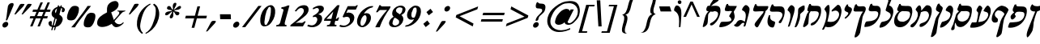 SplineFontDB: 3.0
FontName: Mekorot-Rashi-Italic
FullName: Rashi font italic
FamilyName: Mekorot-Rashi
Weight: 

Copyright: Based on the Rashi font from the "Makor" (http://www.ctan.org/tex-archive/language/hebrew/makor/) set.\nLicensed under lppl (http://www.latex-project.org/lppl/lppl-1-3c.html).
Version: 000.003
ItalicAngle: -15
UnderlinePosition: -100
UnderlineWidth: 50
Ascent: 800
Descent: 200
LayerCount: 2
Layer: 0 0 "Back" 
Layer: 1 0 "Fore" 
XUID: [1021 686 1246326004 3441255]
UniqueID: 4240821
FSType: 8
OS2Version: 0
OS2_WeightWidthSlopeOnly: 0
OS2_UseTypoMetrics: 0
CreationTime: 1227525466
ModificationTime: 1243450395
OS2TypoAscent: 0
OS2TypoAOffset: 1
OS2TypoDescent: 0
OS2TypoDOffset: 1
OS2TypoLinegap: 0
OS2WinAscent: 0
OS2WinAOffset: 1
OS2WinDescent: 0
OS2WinDOffset: 1
HheadAscent: 0
HheadAOffset: 1
HheadDescent: 0
HheadDOffset: 1
OS2Vendor: 'PfEd'
DEI: 0
Encoding: iso8859-8
UnicodeInterp: none
NameList: Adobe Glyph List
DisplaySize: -24
AntiAlias: 1
FitToEm: 1
WinInfo: 0 42 16
BeginPrivate: 6
BlueValues 16 [-20 0 926 942 ]
StdHW 5 [236]
StemSnapH 41 [69 77 101 108 119 220 226 236 475 1165 ]
StdVW 5 [439]
StemSnapV 29 [96 322 411 425 431 439 491 ]
BlueShift 2 16
EndPrivate
BeginChars: 293 75

StartChar: exclam
Encoding: 33 33 0
Width: 308
VWidth: 699
Flags: HMW
VStem: 77 344.4
LayerCount: 2
Fore
SplineSet
361.9 730.8 m 0
 365.4 731.5 368.9 731.5 373.1 731.5 c 0
 394.8 731.5 416.5 721.7 421.4 702.1 c 0
 424.2 690.2 421.4 675.5 417.9 661.5 c 0
 416.5 655.9 415.1 651 413 645.4 c 0
 405.3 622.3 393.4 599.2 383.6 575.4 c 0
 349.3 487.2 311.5 399 273.7 310.8 c 0
 259.7 278.6 248.5 245 231.7 212.8 c 0
 225.4 200.2 215.6 185.5 200.2 184.1 c 2
 197.4 184.1 l 2
 188.3 184.1 179.9 190.4 181.3 200.2 c 0
 182 205.8 183.4 211.4 184.8 217.7 c 2
 187.6 226.8 l 1
 189.7 237.3 l 2
 195.3 266 200.2 294.7 204.4 323.4 c 0
 216.3 399 221.2 473.2 232.4 548.1 c 0
 235.2 569.8 239.4 591.5 242.9 613.2 c 0
 244.3 621.6 244.3 629.3 246.4 637 c 0
 247.1 639.1 247.1 640.5 247.8 641.9 c 0
 256.9 665.7 282.1 697.2 305.9 711.9 c 0
 322 721.7 344.4 728 361.9 730.8 c 0
179.9 142.8 m 1
 188.3 142.8 l 2
 196 142.8 203.7 141.4 210.7 140 c 0
 249.2 129.5 261.8 91 251.3 53.2002 c 0
 242.9 22.4004 219.8 -9.09961 184.8 -24.5 c 0
 175 -28.7002 165.2 -32.2002 155.4 -33.5996 c 0
 149.8 -34.2998 144.9 -35 140 -35 c 0
 131.6 -35 123.2 -33.5996 116.2 -31.5 c 0
 81.2002 -20.2998 66.5 17.5 77 55.2998 c 0
 79.0996 64.4004 82.5996 72.7998 87.5 81.9004 c 0
 98.7002 100.8 118.3 117.6 137.9 128.8 c 0
 151.9 137.2 165.9 140.7 179.9 142.8 c 1
EndSplineSet
EndChar

StartChar: quotedbl
Encoding: 34 34 1
Width: 541
VWidth: 699
Flags: HMW
HStem: 375.9 330.4<385.35 604.1>
LayerCount: 2
Fore
SplineSet
365.4 377.3 m 1
 375.9 401.8 392.7 427 406 450.8 c 2
 483 589.4 l 1
 518 651.7 l 2
 524.3 663.6 530.6 676.9 541.8 687.4 c 0
 557.9 702.8 577.5 706.3 596.4 706.3 c 0
 611.8 706.3 627.2 704.2 640.5 702.8 c 0
 655.9 702.1 668.5 704.2 679 694.4 c 1
 669.9 676.9 665.7 660.1 654.5 643.3 c 0
 634.2 613.2 606.2 586.6 580.3 560 c 2
 482.3 457.1 l 1
 427 400.4 l 2
 420.7 394.1 412.3 382.2 404.6 378 c 1
 400.4 376.6 395.5 375.9 389.9 375.9 c 0
 380.8 375.9 371.7 377.3 365.4 377.3 c 1
142.8 377.3 m 1
 177.8 448 220.5 518 259 588 c 2
 294 651.7 l 2
 300.3 662.9 306.6 675.5 316.4 685.3 c 0
 333.9 702.1 352.8 705.6 372.4 705.6 c 0
 388.5 705.6 404.6 703.5 418.6 702.8 c 2
 420 702.8 l 1
 432.6 702.8 l 2
 442.4 702.8 452.9 702.1 455 693.7 c 1
 455.7 692.3 455.7 690.9 455 688.8 c 0
 452.9 682.5 448.7 674.1 446.6 669.9 c 0
 434.7 644.7 416.5 622.3 396.2 600.6 c 2
 242.2 439.6 l 1
 200.2 395.5 l 2
 195.3 390.6 189 381.5 182.7 378 c 0
 180.6 377.3 178.5 377.3 176.4 377.3 c 2
 170.1 377.3 l 1
 142.8 377.3 l 1
EndSplineSet
EndChar

StartChar: numbersign
Encoding: 35 35 2
Width: 580
VWidth: 699
Flags: HW
HStem: 0 14.7G<81.9 134.4 81.9 81.9 308 379.4 308 308> 245 70.7<84.7 183.4 65.8 220.5 84.7 408.1 84.7 254.1 508.9 606.9> 460.6 72.1<170.8 351.4> 462 70.7<170.8 277.2 151.9 305.2 595 693.7>
LayerCount: 2
Fore
SplineSet
351.4 460.6 m 1xe0
 296.1 318.5 l 1
 439.6 316.4 l 1
 492.1 455.7 l 1
 351.4 460.6 l 1xe0
401.8 758.1 m 1
 474.6 758.1 l 1
 448 682.5 403.9 608.3 378 532.7 c 1xe0
 522.2 532.7 l 1
 548.1 608.3 592.2 682.5 618.1 758.1 c 1
 690.2 758.1 l 1
 644.7 650.3 l 1
 595 532.7 l 1
 712.6 532.7 l 1
 693.7 462 l 1
 567 462 l 1
 508.9 315.7 l 1
 626.5 315.7 l 1
 606.9 245 l 1
 480.9 245 l 1
 445.9 160.3 l 1
 379.4 0 l 1
 308 0 l 1
 331.1 56.7002 l 1
 382.9 182.7 l 1
 408.1 245 l 1
 254.1 245 l 1
 228.9 182.7 l 1
 179.2 61.5996 l 1
 161 16.7998 l 1
 153.3 0.700195 l 1
 134.4 0 l 1
 81.9004 0 l 1
 90.2998 32.2002 108.5 67.2002 122.5 99.4004 c 0
 142.8 147.7 161 196.7 183.4 245 c 1
 65.7998 245 l 1
 84.7002 315.7 l 1
 220.5 315.7 l 1
 277.2 462 l 1
 151.9 462 l 1
 170.8 532.7 l 1
 305.2 532.7 l 1xd0
 331.1 608.3 375.2 682.5 401.8 758.1 c 1
EndSplineSet
EndChar

StartChar: dollar
Encoding: 36 36 3
Width: 501
VWidth: 699
Flags: HMW
HStem: -16.8 54.6<234.5 234.5 234.5 263.2 234.5 263.2>
VStem: 491.4 83.3
LayerCount: 2
Fore
SplineSet
338.1 573.3 m 1
 299.6 428.4 l 2
 298.9 425.6 297.5 424.9 295.4 424.9 c 0
 289.8 424.9 279.3 438.2 281.4 447.3 c 0
 285.6 463.4 268.1 466.9 272.3 483 c 0
 275.8 495.6 281.4 501.9 284.9 514.5 c 0
 288.4 526.4 300.3 532 303.1 543.9 c 0
 305.9 553 323.4 549.5 326.2 558.6 c 0
 327.6 564.2 336 574.7 338.1 574.7 c 0
 338.8 574.7 338.8 574.7 338.1 573.3 c 1
380.8 581.7 m 1
 336 415.8 l 1
 363.3 392.7 l 1
 423.5 585.9 l 1
 380.8 581.7 l 1
292.6 254.1 m 1
 326.9 233.1 l 1
 271.6 42 l 1
 234.5 37.7998 l 1
 292.6 254.1 l 1
360.5 210 m 1
 315.7 42 l 1
 336 53.2002 352.1 53.9004 367.5 71.4004 c 0
 378 83.2998 382.2 93.0996 385 105 c 2
 389.2 119.7 l 1
 389.9 123.9 l 2
 392 131.6 394.8 137.9 396.2 143.5 c 0
 399 154 400.4 163.1 397.6 174.3 c 0
 392.7 192.5 382.2 197.4 368.9 210 c 0
 366.8 212.1 364 210 360.5 210 c 1
364 665 m 1
 351.4 617.4 l 1
 338.8 615.3 324.8 609 312.2 604.1 c 0
 243.6 576.1 190.4 512.4 172.9 448 c 0
 163.8 413.7 164.5 379.4 178.5 350 c 0
 189.7 326.9 205.8 307.3 226.1 292.6 c 0
 233.1 287 240.8 282.8 248.5 278.6 c 0
 252 277.2 257.6 275.8 258.3 272.3 c 0
 258.3 269.5 257.6 266.7 256.9 263.9 c 0
 255.5 259.7 254.1 254.8 252.7 250.6 c 2
 240.1 203 l 1
 195.3 35.7002 l 1
 186.9 40.5996 178.5 43.4004 174.3 52.5 c 0
 159.6 86.7998 196.7 138.6 165.9 165.2 c 0
 161.7 169.4 156.8 172.2 151.9 174.3 c 0
 147 175.7 142.1 176.4 136.5 176.4 c 0
 118.3 176.4 97.2998 166.6 84.7002 149.8 c 0
 79.7998 142.8 76.2998 135.1 74.2002 126.7 c 0
 71.4004 117.6 70.7002 108.5 71.4004 100.8 c 0
 76.2998 43.4004 120.4 -4.2002 182 -7 c 1
 154.7 -107.8 l 1
 193.9 -107.8 l 1
 218.4 -16.7998 l 1
 263.2 -16.7998 l 1
 238.7 -107.8 l 1
 274.4 -107.8 l 1
 293.3 -37.7998 l 2
 294 -34.2998 295.4 -27.2998 296.8 -21 c 0
 297.5 -16.7998 298.9 -13.2998 301 -11.2002 c 0
 305.9 -6.2998 322.7 -3.5 329 -1.40039 c 0
 347.9 4.90039 366.8 12.5996 384.3 23.7998 c 0
 450.8 66.5 489.3 135.8 507.5 203 c 2
 508.2 207.2 l 2
 522.9 263.2 489.3 313.6 453.6 343 c 0
 443.8 351.4 432.6 358.4 422.1 366.1 c 0
 417.9 368.9 409.5 371 408.1 375.9 c 0
 407.4 377.3 407.4 380.1 408.1 382.9 c 1
 409.5 385.7 410.9 389.2 410.9 392 c 1
 422.1 431.9 l 1
 462 580.3 l 1
 466.9 580.3 471.1 579.6 476 578.2 c 0
 492.1 572.6 492.8 559.3 491.4 542.5 c 0
 487.9 513.8 466.2 464.1 499.8 453.6 c 0
 503.3 452.2 508.2 452.2 512.4 452.2 c 2
 519.4 452.2 l 2
 548.8 453.6 567 479.5 574 506.1 c 0
 577.5 518.7 578.2 531.3 576.8 541.8 c 0
 569.1 576.8 536.9 599.9 506.1 613.9 c 0
 495.6 618.8 485.1 623.7 473.9 625.1 c 1
 484.4 665 l 1
 448.7 665 l 1
 438.9 629.3 l 1
 391.3 629.3 l 1
 401.1 665 l 1
 364 665 l 1
EndSplineSet
EndChar

StartChar: percent
Encoding: 37 37 4
Width: 1008
VWidth: 699
Flags: HW
LayerCount: 2
Fore
SplineSet
765.8 214.2 m 0
 767.2 224 769.3 233.8 772.1 242.9 c 0
 784.7 291.2 812 325.5 842.8 325.5 c 0
 847 325.5 850.5 324.8 854.7 324.1 c 1
 858.2 324.1 l 2
 895.3 324.1 937.3 277.2 921.2 219.1 c 2
 919.1 210.7 l 2
 917.7 205.1 916.3 198.8 914.9 193.9 c 0
 894.6 117.6 856.8 89.5996 827.4 89.5996 c 0
 814.8 89.5996 802.9 94.5 795.2 103.6 c 1
 763 103.6 749.7 153.3 765.8 214.2 c 0
254.8 427 m 0
 256.2 436.8 258.3 446.6 260.4 455.7 c 0
 273.7 504 300.3 539 331.8 539 c 0
 335.3 539 339.5 538.3 343 537.6 c 1
 346.5 537.6 l 2
 384.3 537.6 425.6 490.7 410.2 432.6 c 0
 409.5 429.8 408.8 427 407.4 424.2 c 1
 406 417.9 404.6 412.3 403.2 406.7 c 0
 382.9 330.4 345.8 302.4 316.4 302.4 c 0
 303.1 302.4 291.9 308 284.2 316.4 c 1
 251.3 316.4 238.7 366.1 254.8 427 c 0
873.6 429.1 m 0
 876.4 429.1 878.5 429.8 881.3 429.8 c 0
 891.1 429.8 900.2 428.4 908.6 427.7 c 0
 941.5 425.6 976.5 420.7 997.5 399 c 0
 1016.4 378.7 1019.9 348.6 1019.9 319.2 c 0
 1019.2 287 1013.6 253.4 1004.5 220.5 c 0
 997.5 191.8 987 163.8 975.1 135.8 c 0
 949.9 76.2998 904.4 -16.0996 828.1 -23.0996 c 0
 812.7 -24.5 796.6 -25.9004 781.2 -25.9004 c 0
 744.1 -25.9004 707.7 -19.5996 683.9 2.7998 c 0
 665 20.2998 660.8 46.9004 660.1 74.9004 c 0
 659.4 110.6 664.3 147.7 674.1 184.8 c 0
 679.7 203.7 686 223.3 693.7 242.2 c 0
 707.7 275.8 724.5 308 744.8 340.2 c 0
 753.2 353.5 758.8 365.4 770.7 377.3 c 0
 789.6 396.9 815.5 411.6 840 420 c 0
 850.5 424.2 862.4 428.4 873.6 429.1 c 0
274.4 -25.2002 m 1
 387.8 -25.2002 l 1
 399.7 -2.09961 415.8 21 429.8 43.4004 c 0
 458.5 89.5996 490 134.4 522.9 179.2 c 2
 758.8 483 l 2
 800.8 534.8 846.3 587.3 883.4 641.9 c 1
 805 641.9 l 2
 801.5 641.9 794.5 642.6 788.9 642.6 c 0
 784 642.6 779.8 641.9 777 639.8 c 0
 771.4 635.6 767.2 625.8 763.7 620.2 c 2
 732.2 573.3 l 2
 699.3 523.6 663.6 474.6 627.9 425.6 c 2
 509.6 269.5 l 2
 469 214.9 429.1 159.6 386.4 107.1 c 0
 350 62.2998 308 20.2998 274.4 -25.2002 c 1
371.7 643.3 m 0
 378.7 644 385.7 644.7 392.7 644.7 c 0
 439.6 644.7 489.3 625.1 506.8 588 c 0
 511 580.3 511 568.4 511.7 559.3 c 0
 513.1 536.2 511.7 513.1 508.2 489.3 c 0
 506.1 471.8 502.6 454.3 497.7 436.8 c 0
 483.7 382.9 458.5 329 424.2 280 c 0
 410.9 261.1 393.4 233.8 373.8 219.8 c 0
 349.3 202.3 315 196 289.1 192.5 c 0
 279.3 191.8 269.5 191.1 259.7 191.1 c 0
 221.2 191.1 179.2 199.5 160.3 225.4 c 0
 135.8 259.7 141.4 314.3 154.7 362.6 c 0
 157.5 373.1 160.3 382.9 163.8 392.7 c 0
 174.3 424.9 182 457.8 195.3 489.3 c 0
 206.5 513.8 224.7 539 240.8 562.1 c 0
 258.3 587.3 279.3 613.9 307.3 628.6 c 0
 329.7 639.8 349.3 640.5 371.7 643.3 c 0
EndSplineSet
EndChar

StartChar: ampersand
Encoding: 38 38 5
Width: 894
VWidth: 699
Flags: HMW
HStem: -17.5 91.7<653.1 771.75> 478.1 18.2
LayerCount: 2
Fore
SplineSet
898.8 117.6 m 1
 842.1 49 746.2 -17.5 665 -17.5 c 0
 641.2 -17.5 618.8 -11.9004 599.2 1.40039 c 0
 575.4 17.5 557.2 39.2002 540.4 62.2998 c 0
 536.2 68.5996 532 74.9004 528.5 81.9004 c 0
 527.1 84 525.7 88.2002 522.2 88.2002 c 0
 519.4 88.2002 515.9 84.7002 513.1 83.2998 c 0
 506.1 78.4004 498.4 73.5 490.7 68.5996 c 0
 465.5 53.2002 438.9 39.9004 412.3 28.7002 c 0
 391.3 21 371 13.2998 350 7.7002 c 0
 312.2 -2.7998 269.5 -10.5 228.9 -10.5 c 0
 163.8 -10.5 104.3 8.40039 81.9004 62.2998 c 0
 77 74.2002 74.2002 86.7998 73.5 100.1 c 0
 72.0996 117.6 73.5 137.2 77.7002 155.4 c 0
 79.0996 163.8 81.2002 172.2 83.2998 179.9 c 0
 86.7998 191.8 90.2998 203.7 95.9004 215.6 c 0
 128.1 283.5 193.2 335.3 256.9 375.2 c 0
 285.6 392.7 315.7 408.1 345.1 423.5 c 2
 368.9 437.5 l 2
 371.7 438.9 377.3 441 378.7 443.8 c 0
 380.8 446.6 379.4 450.8 378.7 452.9 c 1
 378 460.6 378 468.3 377.3 476.7 c 0
 375.2 504.7 374.5 533.4 378 562.8 c 0
 379.4 580.3 382.2 599.9 387.8 618.8 c 0
 392 636.3 398.3 653.1 407.4 669.2 c 0
 452.2 744.8 543.9 793.1 621.6 795.9 c 1
 623.7 796.6 625.8 796.6 627.2 796.6 c 0
 711.9 796.6 752.5 721 730.8 641.9 c 0
 726.6 625.1 719.6 609 710.5 592.9 c 0
 667.8 522.9 581 470.4 507.5 443.1 c 1
 554.4 308 l 1
 575.4 247.1 l 1
 588.7 207.9 l 1
 604.8 222.6 618.8 240.1 633.5 255.5 c 2
 665 289.8 l 1
 688.8 315.7 l 2
 712.6 340.9 745.5 378.7 754.6 412.3 c 0
 758.8 429.1 758.1 444.5 746.9 457.8 c 0
 742 462.7 737.1 466.9 730.8 469.7 c 0
 720.3 474.6 708.4 476.7 697.2 478.1 c 1
 702.1 497 l 1
 945.7 497 l 1
 945 494.2 945 490 943.6 486.5 c 0
 942.9 483.7 941.5 480.9 940.1 478.8 c 0
 934.5 473.2 916.3 469.7 908.6 466.9 c 0
 886.9 459.9 865.2 452.2 846.3 436.8 c 0
 822.5 416.5 802.9 390.6 782.6 367.5 c 2
 674.8 245 l 1
 632.1 196.7 l 2
 626.5 189.7 616.7 182 614.6 174.3 c 1
 614.6 173.6 l 1
 611.8 164.5 616.7 156.1 620.2 149.8 c 0
 630 135.1 642.6 122.5 655.9 111.3 c 0
 681.8 90.2998 717.5 74.2002 756 74.2002 c 0
 787.5 74.2002 820.4 84.7002 851.2 112 c 0
 858.9 119 868 126.7 874.3 135.1 c 1
 898.8 117.6 l 1
EndSplineSet
EndChar

StartChar: quotesingle
Encoding: 39 39 6
Width: 308
VWidth: 699
Flags: HMW
HStem: 375.2 333.2<149.8 406 149.8 406>
VStem: 149.8 305.9
LayerCount: 2
Fore
SplineSet
149.8 375.2 m 1
 160.3 399.7 175.7 423.5 189 447.3 c 2
 267.4 592.9 l 1
 305.2 662.2 l 2
 310.1 671.3 314.3 683.2 322 690.9 c 0
 331.8 701.4 345.8 702.8 357.7 704.9 c 0
 373.1 707 387.8 708.4 401.8 708.4 c 0
 410.2 708.4 418.6 707.7 427.7 706.3 c 0
 435.4 705.6 452.9 703.5 455.7 696.5 c 0
 456.4 695.1 456.4 692.3 455.7 689.5 c 0
 454.3 683.2 450.1 675.5 448 672 c 2
 437.5 646.8 421.4 624.4 402.5 602.7 c 0
 355.6 550.2 303.8 500.5 256.2 448 c 2
 210.7 398.3 l 2
 205.1 392 197.4 380.8 189.7 376.6 c 0
 186.2 374.5 181.3 375.2 178.5 375.2 c 2
 149.8 375.2 l 1
EndSplineSet
EndChar

StartChar: parenright
Encoding: 41 41 7
Width: 387
VWidth: 699
Flags: HW
LayerCount: 2
Fore
SplineSet
224 680.4 m 1
 231 688.1 238.7 694.4 246.4 700.7 c 0
 249.2 703.5 252.7 707 255.5 707.7 c 2
 256.2 708.4 256.9 708.4 256.9 708.4 c 1
 261.8 708.4 268.1 702.8 271.6 700.7 c 0
 286.3 692.3 299.6 681.8 311.5 669.9 c 0
 359.8 623.7 386.4 560 403.2 492.8 c 0
 422.8 415.8 416.5 331.1 395.5 245 c 2
 391.3 229.6 l 2
 347.9 68.5996 244.3 -86.7998 86.0996 -185.5 c 0
 58.0996 -203 28.7002 -219.8 -0.700195 -232.4 c 1
 -10.5 -205.1 l 1
 95.2002 -149.8 162.4 -48.2998 205.1 52.5 c 0
 222.6 93.7998 235.2 135.1 249.9 177.1 c 0
 260.4 207.9 272.3 238.7 280.7 270.2 c 0
 281.4 273 282.1 275.8 282.8 279.3 c 0
 298.9 345.1 307.3 413 308 477.4 c 0
 308 513.8 308 553 296.8 585.2 c 0
 288.4 609 273 626.5 257.6 644.7 c 0
 247.1 656.6 236.6 670.6 224 680.4 c 1
EndSplineSet
EndChar

StartChar: parenleft
Encoding: 40 40 8
Width: 387
VWidth: 699
Flags: HW
LayerCount: 2
Fore
SplineSet
264.6 -230.3 m 1
 247.1 -226.8 230.3 -210 217.7 -199.5 c 0
 173.6 -163.1 143.5 -114.1 123.9 -59.5 c 0
 99.4004 9.09961 96.5996 86.7998 106.4 166.6 c 0
 110.6 197.4 116.2 229.6 125.3 261.1 c 0
 156.8 379.4 221.2 494.9 324.8 589.4 c 0
 366.1 626.5 410.2 658.7 457.8 685.3 c 0
 473.9 694.4 496.3 708.4 513.8 711.9 c 1
 524.3 687.4 l 1
 501.2 674.1 479.5 660.8 458.5 643.3 c 0
 359.1 562.8 310.1 454.3 273.7 347.2 c 0
 263.2 316.4 254.1 285.6 245.7 254.8 c 0
 240.8 235.9 235.9 216.3 231.7 197.4 c 0
 215.6 125.3 198.1 54.5996 202.3 -14.7002 c 0
 205.8 -64.4004 217.7 -109.9 242.2 -149.8 c 0
 250.6 -163.1 261.1 -175 271.6 -186.2 c 0
 275.8 -190.4 286.3 -195.3 287 -201.6 c 2
 287 -203 l 1
 284.9 -210.7 268.8 -224.7 264.6 -230.3 c 1
EndSplineSet
EndChar

StartChar: asterisk
Encoding: 42 42 9
Width: 658
VWidth: 699
Flags: HW
LayerCount: 2
Fore
SplineSet
459.9 515.2 m 1
 473.9 566.3 448.7 607.6 460.6 658 c 2
 462.7 668.5 l 2
 468.3 688.1 477.4 710.5 494.2 724.5 c 0
 506.8 733.6 521.5 738.5 534.8 738.5 c 0
 553.7 738.5 569.1 729.4 570.5 709.8 c 0
 570.5 702.8 569.1 696.5 567.7 689.5 c 0
 565.6 683.2 563.5 676.9 562.1 670.6 c 1
 561.4 669.9 561.4 668.5 560.7 667.8 c 1
 560 663.6 559.3 659.4 557.9 655.9 c 2
 557.2 652.4 555.8 648.9 554.4 645.4 c 0
 534.8 601.3 501.9 562.8 489.3 517.3 c 1
 496.3 520.1 504.7 520.8 511 525.7 c 0
 528.5 536.2 544.6 553.7 560 567.7 c 0
 574.7 581 590.1 593.6 605.5 605.5 c 0
 622.3 618.8 639.1 630.7 658 635.6 c 0
 665 637 672.7 638.4 680.4 638.4 c 0
 687.4 638.4 693.7 637 698.6 634.2 c 0
 711.9 625.8 716.8 605.5 711.2 586.6 c 0
 708.4 575.4 702.1 564.9 691.6 557.2 c 0
 674.1 544.6 651 531.3 631.4 525 c 0
 604.1 516.6 576.1 516.6 548.1 511.7 c 0
 536.2 508.9 524.3 506.1 513.1 499.1 c 0
 509.6 497 502.6 493.5 501.9 490 c 1
 500.5 486.5 506.8 484.4 508.9 483.7 c 2
 517.3 478.1 526.4 474.6 536.9 471.8 c 0
 559.3 465.5 583.8 462 607.6 457.1 c 0
 626.5 452.9 643.3 450.1 654.5 435.4 c 0
 657.3 431.9 662.2 427 663.6 422.1 c 0
 664.3 417.9 663.6 413 661.5 407.4 c 0
 659.4 398.3 655.2 388.5 653.8 382.2 c 2
 653.1 380.8 653.1 378.7 652.4 377.3 c 2
 651.7 374.5 651 371.7 648.9 369.6 c 0
 633.5 352.8 614.6 346.5 596.4 346.5 c 0
 588.7 346.5 581.7 347.9 574.7 350 c 0
 556.5 355.6 546.7 371.7 536.9 387.1 c 0
 518.7 415.8 505.4 448 477.4 468.3 c 1
 473.2 445.2 470.4 423.5 471.8 401.8 c 0
 473.2 374.5 478.8 345.1 470.4 316.4 c 0
 468.3 308.7 465.5 300.3 461.3 292.6 c 0
 455.7 282.8 447.3 268.1 437.5 261.8 c 0
 425.6 254.1 414.4 250.6 404.6 250.6 c 0
 378.7 250.6 360.5 271.6 364 299.6 c 2
 366.1 308 l 2
 370.3 324.1 380.1 340.9 388.5 355.6 c 0
 409.5 392.7 436.8 430.5 447.3 469.7 c 1
 409.5 453.6 375.9 418.6 345.1 390.6 c 0
 326.9 374.5 308 357.7 284.9 351.4 c 0
 276.5 349.3 265.3 347.2 254.8 347.2 c 0
 245 347.2 235.9 349.3 231 353.5 c 0
 219.8 363.3 224.7 388.5 228.9 403.2 c 0
 229.6 406 229.6 408.1 230.3 410.9 c 0
 231 413.7 232.4 416.5 233.8 419.3 c 0
 240.1 428.4 251.3 437.5 261.1 443.8 c 0
 301 470.4 351.4 468.3 393.4 476.7 c 0
 404.6 478.8 415.8 481.6 427 485.8 c 0
 429.1 486.5 435.4 487.9 436.8 491.4 c 1
 436.8 491.4 l 1
 438.2 495.6 431.9 497.7 429.1 498.4 c 1
 420.7 502.6 415.8 507.5 406 509.6 c 0
 367.5 516.6 317.1 515.9 291.2 543.2 c 0
 285.6 548.8 278.6 557.9 277.2 567 c 0
 277.2 569.1 277.2 571.2 277.9 573.3 c 0
 278.6 577.5 280.7 581 282.1 584.5 c 0
 286.3 597.8 291.9 618.1 305.2 627.9 c 0
 314.3 633.5 330.4 636.3 345.1 636.3 c 0
 352.1 636.3 359.1 635.6 363.3 634.2 c 0
 381.5 629.3 392.7 611.8 401.8 597.1 c 0
 417.2 569.1 430.5 531.3 459.9 515.2 c 1
EndSplineSet
EndChar

StartChar: plus
Encoding: 43 43 10
Width: 854
VWidth: 699
Flags: HMW
HStem: 247.8 83.3
LayerCount: 2
Fore
SplineSet
569.1 625.1 m 1
 652.4 625.1 l 1
 574 331.8 l 1
 862.4 331.8 l 1
 840 247.8 l 1
 551.6 247.8 l 1
 473.2 -45.5 l 1
 389.2 -45.5 l 1
 468.3 247.8 l 1
 189 247.8 l 1
 211.4 331.8 l 1
 490.7 331.8 l 1
 569.1 625.1 l 1
EndSplineSet
EndChar

StartChar: comma
Encoding: 44 44 11
Width: 270
VWidth: 699
Flags: HMW
HStem: -163.1 334.6
VStem: -16.8 302.4
LayerCount: 2
Fore
SplineSet
-16.7998 -163.1 m 1
 -8.40039 -140.7 7.7002 -116.9 18.9004 -95.2002 c 2
 98.7002 53.2002 l 1
 130.2 112.7 l 2
 136.5 124.6 142.1 137.9 151.9 147.7 c 0
 170.8 168 194.6 170.8 217.7 170.8 c 0
 228.2 170.8 239.4 170.1 249.9 170.1 c 2
 250.6 170.1 l 1
 253.4 170.1 l 2
 264.6 170.1 282.1 170.1 285.6 160.3 c 0
 287.7 154.7 287.7 147.7 285.6 140.7 c 0
 278.6 114.8 249.9 85.4004 233.1 67.2002 c 2
 81.9004 -98 l 1
 46.2002 -137.2 l 2
 39.9004 -143.5 33.5996 -152.6 25.9004 -156.8 c 0
 15.4004 -163.1 2.7998 -163.1 -7.7002 -163.1 c 2
 -16.7998 -163.1 l 1
EndSplineSet
EndChar

StartChar: Amacron
Encoding: 256 256 12
Width: 465
VWidth: 699
Flags: HMW
HStem: 469.7 158.2<90.3 375.2 44.8 424.2 90.3 90.3>
LayerCount: 2
Fore
SplineSet
44.7998 627.9 m 1
 375.2 627.9 l 1
 424.2 469.7 l 1
 90.2998 469.7 l 1
 44.7998 627.9 l 1
EndSplineSet
EndChar

StartChar: period
Encoding: 46 46 13
Width: 270
VWidth: 699
Flags: HMW
HStem: -35.7 189
VStem: 49 186.2
LayerCount: 2
Fore
SplineSet
160.3 151.9 m 0
 163.8 152.6 166.6 152.6 170.1 152.6 c 0
 214.2 152.6 244.3 112 237.3 69.2998 c 0
 236.6 65.7998 235.9 62.2998 235.2 59.5 c 0
 226.1 27.2998 203 -2.09961 171.5 -21 c 0
 159.6 -27.2998 146.3 -32.9004 133.7 -35 c 0
 128.1 -35.7002 122.5 -35.7002 116.9 -35.7002 c 0
 102.9 -35.7002 89.5996 -33.5996 79.0996 -28 c 0
 48.2998 -11.9004 39.9004 22.4004 49 56.7002 c 0
 57.4004 87.5 79.7998 119 112.7 137.2 c 0
 128.8 147 144.2 149.8 160.3 151.9 c 0
EndSplineSet
EndChar

StartChar: slash
Encoding: 47 47 14
Width: 501
VWidth: 699
Flags: HW
LayerCount: 2
Fore
SplineSet
45.5 -16.7998 m 1
 52.5 -3.5 64.4004 8.40039 73.5 21.7002 c 2
 152.6 125.3 l 1
 407.4 462 l 1
 506.8 592.2 l 1
 534.8 630 l 2
 539 634.9 543.2 642.6 548.1 646.1 c 0
 550.9 647.5 555.1 648.2 559.3 648.2 c 0
 565.6 648.2 571.2 647.5 574.7 647.5 c 2
 648.9 647.5 l 1
 640.5 632.1 625.8 617.4 615.3 602.7 c 2
 537.6 500.5 l 1
 298.9 185.5 l 1
 190.4 42.7002 l 1
 160.3 2.7998 l 2
 156.1 -2.09961 151.9 -11.2002 146.3 -14.7002 c 0
 143.5 -16.7998 139.3 -17.5 134.4 -17.5 c 0
 128.8 -17.5 122.5 -16.7998 119 -16.7998 c 2
 45.5 -16.7998 l 1
EndSplineSet
EndChar

StartChar: zero
Encoding: 48 48 15
Width: 501
VWidth: 699
Flags: HMW
HStem: 641.2 14G<429.1 473.55>
LayerCount: 2
Fore
SplineSet
402.5 602 m 1
 371.7 596.4 l 1
 305.9 481.6 l 1
 262.5 320.6 l 1
 254.8 264.6 l 1
 235.2 120.4 l 1
 247.1 47.5996 l 1
 281.4 36.4004 l 1
 308.7 47.5996 l 1
 375.2 171.5 l 1
 393.4 232.4 l 1
 411.6 301 l 1
 423.5 353.5 l 1
 433.3 428.4 l 1
 437.5 549.5 l 1
 425.6 588 l 1
 402.5 602 l 1
428.4 306.6 m 0
 428.4 306.6 l 0
414.4 653.8 m 0
 420.7 654.5 426.3 655.2 431.9 655.2 c 0
 515.2 655.2 560 571.9 567 500.5 c 0
 573.3 442.4 567.7 378 550.9 313.6 c 0
 532.7 247.1 501.9 180.6 456.4 121.8 c 0
 435.4 93.0996 410.9 64.4004 382.9 42 c 0
 349.3 15.4004 308.7 0.700195 270.9 -4.90039 c 0
 258.3 -6.2998 243.6 -7.7002 229.6 -7.7002 c 0
 220.5 -7.7002 211.4 -7 203.7 -5.59961 c 0
 127.4 11.9004 110.6 93.0996 108.5 164.5 c 0
 106.4 219.8 112 279.3 128.1 338.8 c 0
 147 409.5 181.3 480.2 234.5 541.8 c 0
 282.8 597.8 345.1 644.7 414.4 653.8 c 0
EndSplineSet
EndChar

StartChar: one
Encoding: 49 49 16
Width: 501
VWidth: 699
Flags: HW
LayerCount: 2
Fore
SplineSet
263.9 595.7 m 1
 308 595.7 354.9 607.6 399.7 624.4 c 0
 417.2 631.4 436.8 644.7 453.6 648.9 c 0
 459.9 650.3 466.9 651 473.9 651 c 0
 485.8 651 498.4 649.6 509.6 649.6 c 1
 381.5 172.9 l 1
 372.4 140 l 2
 366.1 116.9 361.2 93.7998 364 72.0996 c 0
 365.4 60.2002 366.8 49 375.9 41.2998 c 0
 386.4 32.2002 408.8 29.4004 424.9 29.4004 c 1
 414.4 -9.7998 l 1
 95.9004 -9.7998 l 1
 105.7 29.4004 l 1
 138.6 35 172.2 35.7002 198.1 67.2002 c 0
 213.5 86.0996 221.9 109.2 228.2 131.6 c 0
 233.1 150.5 236.6 168.7 241.5 185.5 c 2
 300.3 406.7 l 1
 317.8 470.4 l 1
 322 486.5 l 2
 324.1 494.2 325.5 501.9 325.5 509.6 c 0
 324.1 533.4 304.5 541.8 282.1 546 c 0
 276.5 546.7 262.5 545.3 259 549.5 c 0
 256.9 551.6 258.3 557.9 259 560.7 c 0
 260.4 572.6 260.4 584.5 263.9 595.7 c 1
EndSplineSet
EndChar

StartChar: two
Encoding: 50 50 17
Width: 501
VWidth: 699
Flags: HW
HStem: -7 116.2<275.8 296.8 275.8 424.9> 568.4 87.5<363.3 473.55>
LayerCount: 2
Fore
SplineSet
196 96.5996 m 1
 196.7 95.2002 l 1x40
 196 96.5996 l 1
172.9 475.3 m 1
 191.1 506.1 212.8 529.9 238 555.8 c 0
 250.6 568.4 261.1 582.4 274.4 593.6 c 0
 298.9 614.6 331.8 630 361.2 639.8 c 0
 391.3 649.6 425.6 655.9 458.5 655.9 c 0
 488.6 655.9 516.6 651 539 639.1 c 0
 596.4 609.7 611.8 539 593.6 469.7 c 2
 587.3 450.1 l 2
 557.9 369.6 483.7 308 413.7 255.5 c 2
 303.8 172.2 l 1
 196.7 96.5996 l 1
 228.9 105.7 260.4 109.2 291.2 109.2 c 0
 302.4 109.2 314.3 108.5 325.5 107.8 c 0
 342.3 106.4 360.5 104.3 378.7 104.3 c 0
 385 104.3 392 104.3 398.3 105 c 0
 415.1 107.8 433.3 118.3 446.6 130.2 c 0
 451.5 135.1 457.8 145.6 464.1 148.4 c 0
 466.2 149.8 468.3 149.8 471.1 149.8 c 2
 478.8 149.8 l 1
 512.4 149.8 l 1
 424.9 -7 l 1
 34.2998 -7 l 1xc0
 36.4004 1.40039 37.7998 12.5996 40.5996 23.0996 c 0
 42 28.7002 44.0996 34.2998 46.9004 39.2002 c 0
 53.2002 48.2998 70.7002 58.0996 79.7998 65.0996 c 0
 106.4 86.0996 134.4 107.1 161 129.5 c 0
 235.9 193.2 311.5 253.4 375.2 328.3 c 0
 399.7 357.7 426.3 389.2 440.3 422.8 c 0
 443.8 430.5 446.6 438.2 448.7 445.9 c 0
 455 469.7 455.7 493.5 449.4 513.1 c 0
 438.2 546.7 406.7 568.4 368.9 568.4 c 0
 357.7 568.4 345.8 566.3 333.2 562.8 c 0
 286.3 546.7 245 497.7 214.2 459.2 c 1
 172.9 475.3 l 1
EndSplineSet
EndChar

StartChar: three
Encoding: 51 51 18
Width: 501
VWidth: 699
Flags: HMW
HStem: -14 58.1 584.5 74.9<337.75 464.1>
LayerCount: 2
Fore
SplineSet
240.1 541.8 m 1
 236.6 550.2 235.2 560 232.4 568.4 c 0
 231.7 571.9 229.6 575.4 231 578.9 c 1
 231 580.3 l 1
 234.5 587.3 251.3 595 257.6 599.2 c 0
 285.6 616 314.3 630.7 343.7 641.2 c 0
 376.6 652.4 413.7 659.4 448.7 659.4 c 0
 479.5 659.4 509.6 653.8 532 639.8 c 0
 568.4 617.4 578.9 576.1 567.7 534.8 c 0
 559.3 503.3 537.6 471.1 505.4 446.6 c 0
 471.8 420.7 431.9 406.7 395.5 387.8 c 1
 425.6 382.2 452.9 378 475.3 359.1 c 0
 517.3 322.7 526.4 261.8 510.3 200.9 c 0
 498.4 157.5 473.9 114.1 438.9 78.4004 c 0
 390.6 30.0996 320.6 -0.700195 259.7 -10.5 c 0
 242.9 -12.5996 226.8 -14 210.7 -14 c 0
 172.9 -14 136.5 -7.7002 102.9 2.7998 c 0
 91 6.2998 79.7998 11.2002 69.2998 16.0996 c 0
 66.5 17.5 60.9004 19.5996 59.5 22.4004 c 1
 59.5 25.2002 l 1
 60.9004 28.7002 64.4004 33.5996 66.5 35.7002 c 1
 72.7998 46.9004 79.7998 57.4004 86.0996 67.9004 c 1
 101.5 65.7998 114.8 57.4004 128.8 53.2002 c 0
 149.1 47.5996 170.8 43.4004 193.9 43.4004 c 0
 221.9 43.4004 251.3 49.7002 279.3 67.2002 c 0
 300.3 80.5 318.5 100.8 332.5 120.4 c 0
 346.5 140.7 357 163.8 363.3 186.2 c 0
 376.6 235.9 367.5 284.9 322.7 304.5 c 0
 314.3 308.7 305.9 310.1 297.5 310.1 c 0
 277.9 310.1 259 302.4 235.9 296.8 c 1
 230.3 336.7 l 1
 249.9 345.8 269.5 358.4 289.1 370.3 c 0
 330.4 395.5 372.4 422.1 400.4 462.7 c 0
 408.1 473.9 413 485.8 416.5 497.7 c 0
 427.7 539 410.2 579.6 365.4 583.8 c 1
 363.3 584.5 360.5 584.5 357.7 584.5 c 0
 317.8 584.5 280.7 552.3 240.1 541.8 c 1
EndSplineSet
EndChar

StartChar: four
Encoding: 52 52 19
Width: 501
VWidth: 699
Flags: HMW
HStem: -9.8 43.4<434.35 442.05 434.35 453.6> 166.6 61.6<73.5 91 91 91 91 286.3>
LayerCount: 2
Fore
SplineSet
361.2 453.6 m 1
 150.5 227.5 l 1
 304.5 227.5 l 1
 361.2 453.6 l 1
73.5 166.6 m 1
 84.7002 207.9 l 1
 91 228.2 l 1
 120.4 260.4 l 1
 180.6 325.5 l 1
 371.7 530.6 l 1
 450.1 615.3 l 1
 485.8 652.4 l 1
 504.7 654.5 l 1
 555.8 654.5 l 1
 471.8 342.3 l 1
 449.4 259.7 l 2
 448.7 254.8 445.2 247.1 443.1 240.1 c 1
 442.4 235.2 441.7 231.7 442.4 228.9 c 1
 443.8 226.1 446.6 225.4 450.1 225.4 c 0
 455 225.4 461.3 226.8 464.8 228.9 c 0
 482.3 236.6 497 253.4 503.3 270.2 c 1
 544.6 270.2 l 1
 505.4 166.6 l 1
 424.9 166.6 l 1
 409.5 116.2 l 2
 405.3 100.8 402.5 85.4004 403.9 70.7002 c 0
 404.6 57.4004 409.5 42 422.1 35.7002 c 0
 425.6 34.2998 431.2 33.5996 437.5 33.5996 c 0
 446.6 33.5996 457.8 35 465.5 35 c 1
 453.6 -9.7998 l 1
 161 -9.7998 l 1
 172.2 32.2002 l 1
 192.5 32.2002 224.7 33.5996 244.3 49.7002 c 0
 254.1 58.0996 259.7 72.0996 263.9 82.5996 c 0
 268.1 91.7002 270.9 100.8 273.7 110.6 c 0
 278.6 128.8 281.4 147.7 286.3 166.6 c 1
 73.5 166.6 l 1
EndSplineSet
EndChar

StartChar: five
Encoding: 53 53 20
Width: 501
VWidth: 699
Flags: HMW
HStem: -17.5 49.7 315 132.3<273.35 346.5> 532 107.8<326.2 371.7 371.7 487.2 487.2 493.5 311.5 371.7>
LayerCount: 2
Fore
SplineSet
149.1 315.7 m 1
 185.5 395.5 227.5 474.6 266 554.4 c 2
 296.8 616.7 l 2
 299.6 621.6 303.8 635.6 308.7 638.4 c 0
 310.8 639.8 313.6 640.5 316.4 640.5 c 0
 319.9 640.5 323.4 639.8 326.2 639.8 c 2
 371.7 639.8 l 1
 487.2 639.8 l 2
 499.8 639.8 512.4 639.1 525.7 639.1 c 0
 532 639.1 538.3 639.1 544.6 639.8 c 0
 561.4 641.2 568.4 659.4 581 667.1 c 0
 582.4 667.8 584.5 668.5 587.3 668.5 c 0
 589.4 668.5 591.5 667.8 592.9 667.8 c 2
 622.3 667.8 l 1
 559.3 532 l 1
 311.5 532 l 1
 298.2 499.1 280 465.5 263.2 433.3 c 1
 285.6 444.5 312.2 447.3 334.6 447.3 c 2
 346.5 447.3 l 2
 435.4 443.1 508.9 385.7 512.4 297.5 c 0
 513.1 276.5 510.3 252.7 504 228.9 c 0
 493.5 191.1 475.3 153.3 450.8 122.5 c 0
 385 41.2998 272.3 -16.7998 179.9 -17.5 c 2
 168.7 -17.5 l 2
 137.9 -17.5 107.8 -15.4004 81.2002 -4.90039 c 0
 69.2998 0 59.5 7.7002 48.2998 14.7002 c 1
 77 58.0996 l 1
 90.2998 54.5996 102.2 47.5996 115.5 43.4004 c 0
 137.2 36.4004 161.7 31.5 187.6 31.5 c 0
 205.1 31.5 223.3 34.2998 240.8 39.2002 c 0
 287 53.2002 347.2 100.1 366.8 144.9 c 0
 368.2 148.4 369.6 151.9 370.3 155.4 c 0
 373.1 163.8 373.8 172.2 375.2 179.9 c 0
 380.8 219.1 376.6 256.2 356.3 284.9 c 0
 339.5 306.6 311.5 315 281.4 315 c 0
 265.3 315 248.5 312.9 232.4 309.4 c 0
 221.9 306.6 211.4 303.8 200.9 300.3 c 0
 196 298.2 189 294.7 184.1 294.7 c 1
 184.1 294.7 l 1
 179.9 294.7 175.7 298.2 172.9 300.3 c 0
 164.5 305.2 156.8 310.8 149.1 315.7 c 1
EndSplineSet
EndChar

StartChar: six
Encoding: 54 54 21
Width: 501
VWidth: 699
Flags: HMW
HStem: -17.5 44.1<227.15 260.75> 362.6 64.4<317.1 389.9>
LayerCount: 2
Fore
SplineSet
211.4 194.6 m 0
 235.9 287 294 362.6 340.2 362.6 c 0
 386.4 362.6 403.9 287 379.4 194.6 c 0
 354.2 101.5 296.8 26.5996 250.6 26.5996 c 0
 203.7 26.5996 186.2 101.5 211.4 194.6 c 0
312.2 411.6 m 1
 312.9 412.3 312.9 413 312.9 413.7 c 0
 317.8 430.5 333.9 450.8 345.1 465.5 c 0
 375.2 504.7 413 539 455 563.5 c 0
 471.1 572.6 488.6 578.9 504.7 587.3 c 0
 529.9 600.6 571.2 595.7 588.7 625.1 c 0
 592.2 631.4 595 638.4 596.4 644.7 c 1
 583.8 646.8 571.2 648.2 557.9 648.2 c 0
 491.4 648.2 416.5 619.5 354.9 579.6 c 0
 304.5 547.4 252.7 506.1 213.5 459.9 c 0
 162.4 399.7 127.4 329 109.2 259.7 c 0
 105 244.3 101.5 228.2 98.7002 212.8 c 0
 91.7002 169.4 93.0996 122.5 107.1 85.4004 c 0
 130.2 25.2002 184.1 -17.5 254.8 -17.5 c 0
 266.7 -17.5 278.6 -16.7998 290.5 -14 c 0
 329 -7 366.1 14 398.3 39.9004 c 0
 437.5 70 469.7 109.2 491.4 150.5 c 0
 502.6 170.8 511 191.8 516.6 213.5 c 0
 539 298.2 522.2 386.4 448 415.8 c 0
 431.2 422.8 411.6 426.3 391.3 427 c 2
 389.9 427 l 2
 364 427 338.1 420.7 312.2 411.6 c 1
EndSplineSet
EndChar

StartChar: seven
Encoding: 55 55 22
Width: 501
VWidth: 699
Flags: HMW
HStem: 522.2 112.7<314.65 361.9 316.4 361.9 356.3 361.9 356.3 373.1 356.3 523.6> 641.2 14G<302.75 309.75>
LayerCount: 2
Fore
SplineSet
180.6 452.9 m 1
 186.9 470.4 198.1 488.6 206.5 505.4 c 2
 254.8 602 l 1
 272.3 637 l 2
 275.1 641.2 276.5 647.5 281.4 650.3 c 0
 287 653.1 298.2 655.2 307.3 655.2 c 0
 312.2 655.2 316.4 655.2 318.5 653.8 c 0
 323.4 651 324.8 644 330.4 641.2 c 0
 338.8 636.3 350.7 634.9 361.9 634.9 c 0
 391.3 634.2 420.7 634.2 450.8 634.2 c 0
 509.6 634.2 569.8 634.9 629.3 634.9 c 1
 628.6 626.5 627.2 618.1 624.4 609.7 c 0
 609.7 554.4 563.5 508.9 529.9 457.8 c 0
 465.5 359.8 408.8 256.2 361.2 152.6 c 0
 343 112 326.2 70.7002 311.5 29.4004 c 0
 307.3 18.9004 303.8 8.40039 301 -2.09961 c 1
 301 -2.09961 l 1
 300.3 -4.2002 300.3 -6.2998 299.6 -9.09961 c 0
 298.9 -11.2002 297.5 -13.2998 296.1 -14.7002 c 0
 294 -17.5 289.8 -16.7998 287 -16.7998 c 2
 261.8 -16.7998 l 1
 158.2 -16.7998 l 1
 174.3 24.5 196.7 65.7998 218.4 105.7 c 0
 270.2 198.8 331.8 291.2 400.4 376.6 c 2
 476 467.6 l 2
 492.1 485.8 510.3 503.3 523.6 522.2 c 1
 373.1 522.2 l 1
 328.3 522.2 l 1
 316.4 522.2 l 2
 312.9 522.2 309.4 522.2 305.9 520.8 c 0
 274.4 511 246.4 481.6 232.4 452.9 c 1
 180.6 452.9 l 1
EndSplineSet
EndChar

StartChar: eight
Encoding: 56 56 23
Width: 501
VWidth: 699
Flags: HMW
HStem: -27.3 14.7G<235.9 279.65> 595 55.3<401.8 422.1 395.5 460.6>
LayerCount: 2
Fore
SplineSet
261.8 271.6 m 1
 238 248.5 l 1
 215.6 203 l 1
 200.2 159.6 l 1
 191.1 112 l 1
 189 84 l 1
 209.3 50.4004 l 1
 245.7 28 l 1
 289.8 24.5 l 1
 333.9 43.4004 l 1
 372.4 70 l 1
 391.3 101.5 l 1
 394.8 148.4 l 1
 390.6 178.5 l 1
 364 208.6 l 1
 318.5 241.5 l 1
 261.8 271.6 l 1
347.9 579.6 m 1
 315 547.4 l 1
 301 521.5 l 1
 296.8 479.5 l 1
 308.7 460.6 l 1
 331.1 432.6 l 1
 363.3 414.4 l 1
 399 385 l 1
 417.9 378 l 1
 452.9 416.5 l 1
 476.7 446.6 l 1
 491.4 500.5 l 1
 497.7 537.6 l 1
 493.5 567 l 1
 477.4 581 l 1
 450.1 589.4 l 1
 422.1 595 l 1
 395.5 595 l 1
 347.9 579.6 l 1
227.5 300.3 m 1
 194.6 326.9 179.2 361.2 180.6 407.4 c 0
 180.6 424.2 183.4 443.1 188.3 461.3 c 0
 193.2 480.2 200.9 498.4 210 514.5 c 0
 260.4 599.9 359.1 650.3 444.5 650.3 c 0
 476.7 650.3 507.5 643.3 532.7 627.9 c 0
 557.2 613.2 578.2 588.7 586.6 560.7 c 0
 592.9 539 592.2 513.1 585.2 487.2 c 0
 578.2 458.5 562.8 429.8 539.7 408.1 c 0
 515.9 385.7 490 368.2 462 352.1 c 1
 478.1 345.1 490.7 326.9 499.8 312.9 c 0
 525 275.8 529.9 225.4 515.9 174.3 c 0
 505.4 133.7 483 93.7998 450.8 60.2002 c 0
 392.7 -0.700195 315 -27.2998 244.3 -27.2998 c 0
 227.5 -27.2998 211.4 -25.9004 196 -23.0996 c 0
 141.4 -13.2998 98 19.5996 85.4004 72.0996 c 0
 81.2002 91.7002 82.5996 114.1 88.2002 136.5 c 0
 102.9 191.8 146.3 249.2 196.7 281.4 c 0
 206.5 287.7 217 296.1 227.5 300.3 c 1
EndSplineSet
EndChar

StartChar: nine
Encoding: 57 57 24
Width: 501
VWidth: 699
Flags: HMW
HStem: 584.5 60.2<399 405.3>
LayerCount: 2
Fore
SplineSet
368.2 582.4 m 1
 332.5 554.4 l 1
 303.1 477.4 l 1
 281.4 428.4 l 1
 273 372.4 l 1
 273 327.6 l 1
 285.6 288.4 l 1
 312.9 266 l 1
 349.3 266 l 1
 375.9 280 l 1
 404.6 346.5 l 1
 420 406 l 1
 434.7 458.5 l 1
 435.4 514.5 l 1
 427 567 l 1
 405.3 584.5 l 1
 368.2 582.4 l 1
353.5 222.6 m 1
 342.3 219.8 332.5 212.1 321.3 209.3 c 0
 304.5 205.1 287.7 203 270.9 203 c 0
 252 203 234.5 205.8 219.1 211.4 c 0
 143.5 241.5 124.6 329 147.7 415.1 c 0
 154 437.5 163.1 459.9 174.3 481.6 c 0
 192.5 514.5 218.4 545.3 247.8 571.9 c 0
 290.5 610.4 346.5 644.7 399 644.7 c 2
 403.9 644.7 l 2
 428.4 643.3 452.2 639.1 473.2 630.7 c 0
 571.9 591.5 583.8 475.3 554.4 364.7 c 0
 546 333.2 534.1 302.4 520.1 274.4 c 0
 466.9 165.2 365.4 67.9004 251.3 20.2998 c 0
 193.9 -4.2002 133.7 -15.4004 77.7002 -15.4004 c 1
 80.5 -4.90039 85.4004 5.59961 90.2998 15.4004 c 0
 91.7002 18.9004 93.0996 24.5 95.9004 27.2998 c 0
 100.8 32.2002 119 30.7998 125.3 31.5 c 0
 147 35 168.7 42.7002 189 53.2002 c 0
 242.9 80.5 296.1 125.3 328.3 175.7 c 0
 338.1 191.1 348.6 205.8 353.5 222.6 c 1
EndSplineSet
EndChar

StartChar: colon
Encoding: 58 58 25
Width: 541
VWidth: 699
Flags: HMW
VStem: 140.7 297.5
LayerCount: 2
Fore
SplineSet
264.6 184.8 m 1
 274.4 176.4 281.4 163.8 289.1 153.3 c 2
 322 109.9 l 2
 326.9 103.6 340.9 92.4004 340.9 83.2998 c 0
 340.9 80.5 336.7 77.7002 334.6 75.5996 c 2
 314.3 59.5 l 1
 241.5 0.700195 l 2
 235.9 -4.2002 221.9 -18.9004 214.9 -18.9004 c 0
 211.4 -18.9004 210 -15.4004 208.6 -13.2998 c 2
 194.6 4.90039 l 1
 140.7 79.7998 l 1
 141.4 80.5 l 1
 264.6 184.8 l 1
362.6 551.6 m 1
 377.3 532.7 l 1
 421.4 474.6 l 1
 436.1 455.7 l 1
 438.9 448 l 1
 421.4 434.7 l 1
 373.1 397.6 l 1
 326.9 360.5 l 1
 310.1 348.6 l 1
 303.8 354.9 l 1
 291.2 372.4 l 1
 237.3 447.3 l 1
 238 448 l 1
 362.6 551.6 l 1
EndSplineSet
EndChar

StartChar: semicolon
Encoding: 59 59 26
Width: 426
VWidth: 699
Flags: HW
LayerCount: 2
Fore
SplineSet
342.3 631.4 m 0
 345.8 632.1 349.3 632.1 353.5 632.1 c 0
 360.5 632.1 367.5 631.4 373.8 629.3 c 0
 413 619.5 425.6 581.7 415.1 544.6 c 0
 408.1 515.9 387.1 487.9 354.9 471.1 c 0
 342.3 464.8 329.7 460.6 317.8 459.2 c 0
 313.6 458.5 310.1 458.5 306.6 458.5 c 0
 257.6 458.5 232.4 502.6 244.3 548.1 c 0
 249.2 564.9 258.3 581.7 273.7 597.1 c 0
 282.1 605.5 292.6 613.2 303.1 618.8 c 0
 315.7 625.8 329 630 342.3 631.4 c 0
-22.4004 -166.6 m 1
 18.9004 -96.5996 56 -24.5 94.5 46.9004 c 2
 130.2 112 l 2
 136.5 123.2 141.4 135.1 151.2 144.9 c 0
 167.3 161.7 183.4 163.8 200.9 163.8 c 0
 206.5 163.8 212.1 163.1 217.7 163.1 c 0
 224.7 163.1 231 163.8 238 163.8 c 0
 243.6 163.8 248.5 163.1 253.4 163.1 c 1
 261.1 161.7 280 163.1 282.1 155.4 c 0
 283.5 151.9 282.1 146.3 281.4 142.1 c 0
 280.7 139.3 280 137.2 279.3 135.1 c 0
 272.3 109.2 249.2 86.0996 231.7 63 c 0
 214.9 41.2998 193.2 20.2998 174.3 0 c 2
 78.4004 -102.9 l 1
 37.0996 -147.7 l 2
 32.2002 -152.6 25.9004 -162.4 19.5996 -165.2 c 0
 17.5 -165.9 15.4004 -166.6 13.2998 -166.6 c 2
 7 -166.6 l 1
 -22.4004 -166.6 l 1
EndSplineSet
EndChar

StartChar: less
Encoding: 60 60 27
Width: 782
VWidth: 699
Flags: HW
LayerCount: 2
Fore
SplineSet
857.5 621.6 m 1
 853.3 599.9 l 1
 840.7 554.4 l 1
 833.7 532.7 l 1
 817.6 525.7 l 1
 784.7 513.1 l 1
 676.2 470.4 l 1
 415.1 367.5 l 1
 331.8 333.9 l 1
 286.3 317.1 l 1
 292.6 308 308.7 303.8 318.5 298.2 c 0
 340.2 287.7 361.2 275.8 382.9 263.9 c 2
 607.6 144.2 l 1
 683.9 103.6 l 1
 706.3 91.7002 l 2
 708.4 90.2998 713.3 88.9004 714 86.0996 c 1
 715.4 84 714.7 80.5 713.3 76.2998 c 0
 711.9 70.7002 709.8 65.0996 708.4 61.5996 c 2
 691.6 -2.7998 l 1
 639.8 21 592.2 51.0996 541.8 77.7002 c 2
 268.1 224.7 l 1
 192.5 265.3 l 2
 185.5 268.8 169.4 273 166.6 280.7 c 0
 165.9 282.1 166.6 284.2 166.6 286.3 c 1
 167.3 288.4 168.7 291.2 168.7 292.6 c 1
 177.1 323.4 l 2
 178.5 328.3 179.2 336 181.3 342.3 c 2
 182 346.5 183.4 350 185.5 352.8 c 0
 188.3 356.3 194.6 357.7 198.1 359.1 c 2
 231 372.4 l 1
 362.6 424.2 l 1
 688.8 553.7 l 1
 798 597.1 l 2
 817.6 604.8 838.6 611.8 857.5 621.6 c 1
EndSplineSet
EndChar

StartChar: equal
Encoding: 61 61 28
Width: 854
VWidth: 699
Flags: HMW
HStem: 162.4 74.9<186.2 827.4 165.9 847> 360.5 75.6
LayerCount: 2
Fore
SplineSet
186.2 237.3 m 1
 847 237.3 l 1
 827.4 162.4 l 1
 165.9 162.4 l 1
 186.2 237.3 l 1
239.4 436.8 m 1
 903.7 436.8 l 1
 883.4 360.5 l 1
 219.1 360.5 l 1
 239.4 436.8 l 1
EndSplineSet
EndChar

StartChar: greater
Encoding: 62 62 29
Width: 782
VWidth: 699
Flags: HW
LayerCount: 2
Fore
SplineSet
256.9 621.6 m 1
 307.3 597.8 354.2 568.4 403.2 542.5 c 2
 654.5 407.4 l 2
 686.7 389.9 719.6 373.8 751.8 355.6 c 0
 758.8 351.4 767.2 347.2 774.2 343.7 c 0
 777.7 341.6 781.9 340.2 781.9 336 c 0
 781.9 331.1 781.2 324.8 779.1 318.5 c 0
 775.6 305.9 770.7 293.3 767.9 282.8 c 0
 767.2 280 766.5 276.5 765.8 272.3 c 0
 765.1 269.5 763.7 266.7 762.3 264.6 c 0
 755.3 257.6 733.6 252.7 725.2 249.2 c 2
 623.7 208.6 l 1
 276.5 70.7002 l 1
 149.1 20.2998 l 2
 129.5 12.5996 109.9 3.5 89.5996 -2.7998 c 1
 106.4 60.2002 l 1
 114.8 84.7002 l 1
 126 90.2998 l 1
 154.7 101.5 l 1
 261.1 143.5 l 1
 528.5 248.5 l 1
 613.2 282.1 l 1
 665 302.4 l 1
 665.7 303.1 l 1
 629.3 321.3 l 1
 564.2 356.3 l 1
 346.5 472.5 l 1
 264.6 515.9 l 1
 243.6 527.8 l 1
 234.5 533.4 l 1
 239.4 557.2 l 1
 256.9 621.6 l 1
EndSplineSet
EndChar

StartChar: question
Encoding: 63 63 30
Width: 465
VWidth: 699
Flags: HW
LayerCount: 2
Fore
SplineSet
259 133 m 1
 267.4 133 l 2
 308 133 334.6 96.5996 328.3 57.4004 c 0
 327.6 54.5996 326.9 51.7998 326.2 48.2998 c 0
 315 6.2998 274.4 -32.9004 229.6 -38.5 c 0
 226.1 -39.2002 221.9 -39.2002 217.7 -39.2002 c 0
 210 -39.2002 203 -38.5 196 -36.4004 c 0
 158.9 -25.2002 146.3 10.5 156.1 46.9004 c 0
 162.4 71.4004 179.2 95.9004 204.4 113.4 c 0
 222.6 126 240.1 130.2 259 133 c 1
294.7 758.1 m 2
 296.1 758.1 l 2
 305.9 758.1 310.1 744.1 315.7 738.5 c 0
 327.6 725.2 339.5 718.2 359.1 715.4 c 0
 404.6 707.7 454.3 715.4 493.5 693.7 c 0
 547.4 663.6 541.1 587.3 524.3 524.3 c 0
 516.6 495.6 506.1 467.6 485.8 442.4 c 0
 448.7 395.5 399 364 357 322 c 0
 338.1 302.4 329 274.4 322.7 249.2 c 2
 317.8 232.4 l 2
 316.4 226.8 315 219.1 313.6 212.1 c 0
 311.5 205.8 309.4 199.5 305.9 195.3 c 0
 293.3 179.2 262.5 172.2 245 172.2 c 2
 243.6 172.2 l 2
 228.2 172.2 230.3 191.8 233.8 204.4 c 1
 233.8 205.8 l 1
 244.3 240.1 257.6 277.2 282.8 307.3 c 0
 312.2 343 346.5 374.5 379.4 407.4 c 0
 394.8 422.8 413.7 440.3 425.6 459.2 c 0
 427 462 428.4 465.5 429.1 469 c 2
 430.5 472.5 431.2 476.7 431.9 480.2 c 0
 441.7 515.9 431.9 538.3 401.1 550.9 c 0
 371 562.8 330.4 558.6 296.8 562.8 c 0
 275.8 565.6 258.3 568.4 247.1 585.2 c 0
 231.7 609.7 233.1 648.2 242.9 683.2 c 0
 245.7 693.7 249.2 703.5 252.7 712.6 c 0
 257.6 723.1 263.9 745.5 275.1 752.5 c 0
 280.7 756.7 288.4 757.4 294.7 758.1 c 2
EndSplineSet
EndChar

StartChar: at
Encoding: 64 64 31
Width: 1055
VWidth: 699
Flags: HMW
HStem: -170.1 53.9<477.05 508.9> 54.6 50.4<763 799.4> 725.2 67.2<801.5 804.3>
LayerCount: 2
Fore
SplineSet
506.8 282.8 m 0
 507.5 284.9 508.2 287 508.2 289.1 c 1
 533.4 382.2 678.3 486.5 700 490 c 0
 714.7 494.2 728 496.3 737.8 496.3 c 0
 779.8 496.3 782.6 463.4 772.1 423.5 c 0
 761.6 382.9 737.1 335.3 723.1 305.2 c 1
 696.5 206.5 579.6 98 530.6 98 c 2
 525.7 98 l 2
 473.9 98 461.3 144.9 478.8 210.7 c 0
 484.4 233.1 494.2 257.6 506.8 282.8 c 0
823.9 -92.4004 m 1
 779.8 -109.2 737.1 -127.4 692.3 -140 c 0
 617.4 -161.7 545.3 -170.1 472.5 -170.1 c 0
 384.3 -170.1 304.5 -140.7 242.2 -93.7998 c 0
 191.1 -56.7002 154.7 -0.700195 133.7 60.2002 c 0
 110.6 129.5 110.6 211.4 132.3 293.3 c 0
 149.1 355.6 178.5 417.9 219.8 474.6 c 0
 259.7 529.2 310.1 575.4 364 617.4 c 0
 428.4 668.5 499.8 714.7 574 745.5 c 0
 650.3 777 726.6 788.9 801.5 792.4 c 0
 809.9 792.4 819 793.1 827.4 793.1 c 0
 902.3 793.1 975.1 777.7 1027.6 735.7 c 0
 1066.8 703.5 1090.6 657.3 1106 607.6 c 0
 1120 560 1126.3 508.2 1121.4 454.3 c 0
 1119.3 423.5 1112.3 392.7 1103.9 361.9 c 2
 1099.7 345.8 l 2
 1096.9 335.3 1094.1 324.8 1089.2 314.3 c 0
 1070.3 272.3 1037.4 233.1 1005.9 197.4 c 0
 982.1 169.4 956.9 140.7 928.2 117.6 c 0
 877.1 76.2998 822.5 54.5996 767.9 54.5996 c 0
 758.1 54.5996 747.6 55.2998 737.8 57.4004 c 0
 720.3 59.5 701.4 63 688.1 72.0996 c 0
 667.8 86.7998 658 109.9 648.9 133 c 1
 633.5 111.3 601.3 93.0996 578.2 81.9004 c 0
 543.2 64.4004 504 54.5996 468.3 54.5996 c 0
 436.1 54.5996 406 63 384.3 81.9004 c 0
 370.3 94.5 358.4 111.3 356.3 132.3 c 0
 354.9 158.2 362.6 189.7 370.3 217 c 2
 371 220.5 l 2
 382.9 263.2 399 305.9 424.9 345.8 c 0
 441.7 372.4 462.7 396.2 483.7 420 c 0
 510.3 450.1 540.4 479.5 574 501.9 c 0
 616 529.9 668.5 549.5 714 549.5 c 0
 749.7 549.5 781.9 536.9 800.1 506.8 c 0
 805 498.4 810.6 489.3 812.7 479.5 c 1
 824.6 494.2 830.2 515.9 837.9 532.7 c 1
 937.3 532.7 l 1
 894.6 440.3 845.6 349.3 799.4 257.6 c 2
 760.9 180.6 l 2
 756 172.2 746.9 158.2 744.1 148.4 c 0
 743.4 147 743.4 145.6 743.4 144.9 c 0
 742.7 139.3 747.6 133.7 749.7 129.5 c 0
 759.5 113.4 776.3 105 797.3 105 c 2
 799.4 105 l 2
 843.5 105.7 889.7 144.2 922.6 177.1 c 0
 983.5 236.6 1030.4 311.5 1050.7 385.7 c 0
 1057 411.6 1061.2 436.8 1060.5 462 c 0
 1060.5 497.7 1054.9 532 1043.7 564.2 c 0
 1013.6 645.4 939.4 704.9 848.4 721 c 0
 830.9 723.8 813.4 725.2 795.2 725.2 c 0
 775.6 725.2 755.3 723.8 735 722.4 c 0
 709.8 721 684.6 719.6 658.7 714 c 0
 599.9 700.7 541.1 665 489.3 627.9 c 0
 442.4 595.7 398.3 557.9 361.2 515.2 c 0
 319.2 466.2 291.2 412.3 266 357 c 0
 254.1 329 240.8 301 231.7 273 c 0
 229.6 267.4 228.2 261.8 226.8 255.5 c 0
 206.5 180.6 207.9 105.7 237.3 45.5 c 0
 291.2 -62.2998 410.2 -116.2 543.9 -116.2 c 0
 579.6 -116.2 616.7 -112 653.8 -104.3 c 0
 693.7 -96.5996 733.6 -83.2998 773.5 -66.5 c 0
 788.9 -60.2002 803.6 -51.0996 819 -44.7998 c 1
 823.9 -92.4004 l 1
EndSplineSet
EndChar

StartChar: amacron
Encoding: 257 257 32
Width: 308
VWidth: 699
Flags: HW
VStem: 30.8 225.4<400.4 540.75> 143.5 115.5 186.9 67.9
LayerCount: 2
Fore
SplineSet
198.1 818.3 m 1x40
 203 818.3 l 2
 207.9 818.3 212.8 817.6 217.7 816.9 c 0
 245.7 810.6 259.7 786.1 259.7 762.3 c 0
 259.7 735.7 243.6 708.4 212.8 704.2 c 0
 209.3 703.5 206.5 703.5 203 703.5 c 0
 189.7 703.5 175.7 707.7 165.2 716.1 c 0
 151.2 727.3 143.5 745.5 143.5 763 c 0
 143.5 777.7 149.1 791.7 159.6 802.2 c 0
 170.1 812.7 183.4 816.2 198.1 818.3 c 1x40
182 -15.4004 m 1
 182 46.2002 186.9 109.2 186.9 171.5 c 0x20
 186.9 239.4 180.6 306.6 154.7 370.3 c 0
 140 407.4 114.8 438.2 83.2998 462.7 c 0
 65.7998 476.7 35.7002 485.1 31.5 509.6 c 0
 30.7998 513.8 30.7998 518.7 30.7998 523.6 c 0x80
 30.7998 557.9 47.5996 595.7 65.7998 623 c 0
 72.0996 633.5 79.7998 647.5 91.7002 653.1 c 0
 98.7002 657.3 107.1 658.7 116.2 658.7 c 0
 135.1 658.7 155.4 651 170.1 641.9 c 0
 219.8 612.5 242.2 553 250.6 498.4 c 0
 254.8 469.7 256.2 439.6 256.2 409.5 c 0
 256.2 391.3 255.5 373.1 254.8 354.9 c 0x20
 252 287 247.8 219.8 241.5 151.9 c 0
 237.3 113.4 234.5 74.9004 231.7 37.0996 c 0
 231 26.5996 230.3 15.4004 228.9 4.90039 c 0
 228.2 1.40039 229.6 -3.5 226.8 -6.2998 c 0
 217.7 -16.7998 194.6 -13.2998 182 -15.4004 c 1
EndSplineSet
EndChar

StartChar: Abreve
Encoding: 258 258 33
Width: 0
VWidth: 699
Flags: HMW
HStem: 0.7 0.7
LayerCount: 2
Fore
SplineSet
0.700195 2.09961 m 1
 2.09961 0.700195 l 1
 0.700195 2.09961 l 1
EndSplineSet
EndChar

StartChar: abreve
Encoding: 259 259 34
Width: 0
VWidth: 699
Flags: HMW
HStem: 0.7 0.7
LayerCount: 2
Fore
SplineSet
0.700195 2.09961 m 1
 2.09961 0.700195 l 1
 0.700195 2.09961 l 1
EndSplineSet
EndChar

StartChar: bracketright
Encoding: 93 93 35
Width: 387
VWidth: 699
Flags: HMW
HStem: -207.9 48.3<-0.7 160.3 -0.7 243.6 -14 160.3> 634.9 46.9<224.7 373.1 212.1 482.3>
LayerCount: 2
Fore
SplineSet
224.7 681.8 m 1
 482.3 681.8 l 1
 243.6 -207.9 l 1
 -14 -207.9 l 1
 -0.700195 -159.6 l 1
 160.3 -159.6 l 1
 373.1 634.9 l 1
 212.1 634.9 l 1
 224.7 681.8 l 1
EndSplineSet
EndChar

StartChar: backslash
Encoding: 92 92 36
Width: 385
VWidth: 699
Flags: HW
HStem: 0 815.5<269.5 299.6 299.6 301.35 218.4 370.3 269.5 269.5>
VStem: 223.3 105.7<742.7 796.6> 269.5 100.8<0 0>
LayerCount: 2
Fore
SplineSet
218.4 815.5 m 1xc0
 299.6 815.5 l 2
 303.1 815.5 310.1 816.9 316.4 816.9 c 0
 321.3 816.9 325.5 816.2 326.9 814.1 c 0
 329.7 810.6 328.3 801.5 329 796.6 c 2xc0
 331.1 748.3 l 2
 333.9 692.3 337.4 635.6 340.2 579.6 c 0
 348.6 385.7 359.1 192.5 370.3 0 c 1
 269.5 0 l 1xa0
 272.3 24.5 266.7 49.7002 265.3 72.7998 c 2
 256.2 214.9 l 1
 231.7 606.9 l 1
 223.3 742.7 l 2
 221.2 766.5 217.7 791 218.4 815.5 c 1xc0
EndSplineSet
EndChar

StartChar: bracketleft
Encoding: 91 91 37
Width: 387
VWidth: 699
Flags: HMW
HStem: -207.9 48.3<140.7 290.5> 634.9 49.7<354.2 515.9 354.2 354.2>
LayerCount: 2
Fore
SplineSet
268.8 684.6 m 1
 529.2 684.6 l 1
 515.9 634.9 l 1
 354.2 634.9 l 1
 140.7 -159.6 l 1
 303.1 -159.6 l 1
 290.5 -207.9 l 1
 30.0996 -207.9 l 1
 268.8 684.6 l 1
EndSplineSet
EndChar

StartChar: Aogonek
Encoding: 260 260 38
Width: 538
VWidth: 699
Flags: HW
LayerCount: 2
Fore
SplineSet
18.2002 297.5 m 1
 21.7002 311.5 30.7998 326.2 36.4004 339.5 c 2
 74.9004 422.8 l 1
 183.4 662.9 l 1
 221.9 747.6 l 2
 224.7 753.9 230.3 774.2 237.3 775.6 c 0
 242.9 777 249.2 777 255.5 777 c 0
 267.4 777 279.3 775.6 290.5 775.6 c 0
 293.3 775.6 296.8 776.3 300.3 776.3 c 0
 303.8 776.3 306.6 775.6 308 774.2 c 0
 316.4 765.8 321.3 746.9 326.2 735.7 c 2
 368.9 641.9 l 1
 472.5 412.3 l 1
 506.1 339.5 l 2
 511.7 326.2 520.8 311.5 524.3 297.5 c 1
 504.7 298.2 485.1 298.2 465.5 298.2 c 0
 462.7 298.2 457.1 297.5 452.2 297.5 c 0
 448.7 297.5 445.9 298.2 443.8 299.6 c 0
 437.5 303.8 433.3 320.6 430.5 327.6 c 2
 398.3 399.7 l 1
 312.2 592.9 l 1
 284.2 655.2 l 2
 280 665 274.4 674.1 272.3 684.6 c 1
 270.2 684.6 l 1
 268.1 674.1 262.5 665 258.3 655.2 c 2
 230.3 592.9 l 1
 144.2 399.7 l 1
 112 327.6 l 2
 109.2 320.6 105 303.8 98.7002 299.6 c 0
 96.5996 298.2 93.7998 297.5 90.2998 297.5 c 0
 85.4004 297.5 79.7998 298.2 77 298.2 c 0
 57.4004 298.2 37.7998 298.2 18.2002 297.5 c 1
EndSplineSet
EndChar

StartChar: hyphen
Encoding: 45 45 39
Width: 501
VWidth: 699
Flags: HMW
HStem: 230.3 154.7<171.5 235.9 171.5 171.5 235.9 382.2 382.2 446.6 139.3 478.8>
LayerCount: 2
Fore
SplineSet
139.3 385 m 1
 382.2 385 l 1
 446.6 385 l 1
 469.7 384.3 l 1
 471.8 373.1 l 1
 473.2 343 l 1
 478.8 230.3 l 1
 235.9 230.3 l 1
 171.5 230.3 l 1
 148.4 231.7 l 1
 146.3 242.2 l 1
 144.9 271.6 l 1
 139.3 385 l 1
EndSplineSet
EndChar

StartChar: aogonek
Encoding: 261 261 40
Width: 541
VWidth: 699
Flags: HW
LayerCount: 2
Fore
SplineSet
277.9 634.9 m 1
 294 694.4 331.8 758.1 372.4 810.6 c 0
 385.7 828.1 401.8 851.9 420 865.2 c 0
 441 879.9 471.8 888.3 498.4 888.3 c 0
 517.3 888.3 534.1 884.1 544.6 875 c 0
 554.4 865.9 562.8 858.9 560.7 842.8 c 0
 560.7 839.3 560 835.8 559.3 833 c 0
 550.2 800.8 519.4 780.5 489.3 763 c 0
 454.3 742.7 417.2 721.7 385 695.8 c 0
 367.5 682.5 351.4 667.1 338.1 649.6 c 0
 335.3 646.1 329.7 639.8 328.3 634.9 c 2
 327.6 634.2 327.6 632.8 328.3 632.1 c 1
 329 630 331.1 629.3 333.9 629.3 c 0
 337.4 629.3 340.9 630 343.7 630 c 0
 360.5 630 377.3 630.7 394.1 632.8 c 0
 413.7 634.9 434.7 636.3 455 636.3 c 0
 494.2 636.3 532 630.7 560 613.9 c 0
 606.9 585.9 615.3 520.8 612.5 463.4 c 0
 611.1 428.4 604.8 391.3 595 353.5 c 0
 568.4 254.1 513.1 151.9 431.9 77 c 0
 406 52.5 372.4 26.5996 338.8 22.4004 c 2
 331.1 22.4004 l 2
 317.1 22.4004 300.3 26.5996 293.3 36.4004 c 0
 289.1 42.7002 289.8 57.4004 292.6 69.2998 c 0
 294 74.2002 295.4 78.4004 297.5 81.9004 c 0
 303.1 91 312.2 93.7998 321.3 98.7002 c 0
 335.3 105.7 348.6 113.4 362.6 121.8 c 0
 403.2 147.7 441.7 179.2 471.8 217 c 0
 499.8 251.3 520.1 290.5 530.6 329 c 0
 534.1 341.6 536.2 353.5 537.6 365.4 c 0
 540.4 395.5 535.5 424.9 514.5 442.4 c 0
 489.3 463.4 455.7 466.2 421.4 466.2 c 0
 412.3 466.2 403.9 465.5 394.8 465.5 c 0
 374.5 465.5 354.9 465.5 334.6 464.1 c 2
 331.1 464.1 l 1
 324.1 464.1 l 2
 321.3 464.1 317.8 463.4 314.3 462 c 0
 305.9 458.5 294.7 443.1 287.7 436.8 c 0
 267.4 417.2 244.3 393.4 235.9 368.2 c 2
 235.2 367.5 235.2 366.1 234.5 364.7 c 1
 231 351.4 231.7 337.4 231 324.8 c 0
 228.9 264.6 228.9 204.4 221.2 142.8 c 0
 219.1 126 217.7 105 212.1 86.0996 c 0
 210 76.2998 206.5 67.2002 201.6 59.5 c 0
 195.3 46.9004 181.3 33.5996 170.8 23.0996 c 0
 160.3 13.2998 149.8 2.7998 137.9 -5.59961 c 0
 129.5 -11.2002 121.1 -16.0996 112 -20.2998 c 0
 103.6 -23.7998 91 -29.4004 81.2002 -29.4004 c 0
 76.2998 -29.4004 72.7998 -28 70 -25.9004 c 1
 63.7002 -18.9004 66.5 0.700195 69.2998 10.5 c 0
 77 39.9004 82.5996 69.2998 90.2998 98 c 0
 102.9 144.9 114.1 191.8 126 238 c 2
 130.2 255.5 l 2
 141.4 296.8 154.7 336.7 177.8 377.3 c 0
 189 398.3 203.7 417.9 220.5 436.8 c 0
 228.9 445.9 240.8 454.3 247.8 463.4 c 1
 226.1 464.1 193.2 469.7 182 485.1 c 0
 175.7 493.5 175.7 505.4 175.7 516.6 c 0
 176.4 530.6 178.5 545.3 182 560 c 0
 185.5 571.2 189 583.1 194.6 594.3 c 0
 199.5 605.5 205.8 620.9 217 628.6 c 0
 226.1 634.9 238 636.3 249.2 636.3 c 0
 259.7 636.3 269.5 634.9 277.9 634.9 c 1
EndSplineSet
EndChar

StartChar: Cacute
Encoding: 262 262 41
Width: 465
VWidth: 699
Flags: HMW
HStem: -27.3 14.7G<59.15 71.4> 472.5 164.5<289.1 407.4 296.1 407.4>
LayerCount: 2
Fore
SplineSet
420.7 473.2 m 1
 405.3 478.1 387.8 480.2 370.3 480.2 c 0
 359.1 480.2 347.9 479.5 337.4 478.1 c 0
 324.8 476.7 312.9 473.2 300.3 472.5 c 2
 296.1 472.5 l 2
 282.1 472.5 268.8 475.3 255.5 477.4 c 0
 238.7 479.5 219.1 476 208.6 487.2 c 0
 192.5 504 193.9 529.9 201.6 557.2 c 0
 208.6 584.5 221.2 612.5 228.2 634.9 c 0
 233.8 651.7 238 679.7 254.8 693 c 0
 261.1 697.9 270.2 699.3 278.6 699.3 c 0
 287 699.3 294.7 697.9 301 697.9 c 1
 291.9 663.6 314.3 642.6 345.1 638.4 c 0
 358.4 637 372.4 637 386.4 637 c 2
 407.4 637 l 1
 422.1 637 l 2
 471.1 635.6 520.1 634.9 569.8 634.9 c 1
 557.2 597.8 535.5 558.6 513.1 524.3 c 0
 504 510.3 496.3 496.3 487.9 482.3 c 0
 483.7 475.3 476.7 466.2 474.6 458.5 c 2
 473.9 457.8 473.9 457.8 473.9 457.1 c 0
 471.8 445.2 479.5 431.9 481.6 420.7 c 0
 487.9 392.7 494.9 365.4 499.1 336.7 c 0
 502.6 310.8 501.2 282.1 493.5 254.1 c 0
 488.6 236.6 482.3 219.1 473.2 203 c 0
 455 170.8 425.6 137.9 398.3 110.6 c 0
 320.6 34.2998 212.8 -8.40039 116.9 -21.7002 c 0
 100.1 -23.7998 80.5 -27.2998 62.2998 -27.2998 c 0
 56 -27.2998 50.4004 -26.5996 44.7998 -25.9004 c 1
 37.0996 -23.7998 25.9004 -21.7002 25.9004 -12.5996 c 0
 25.2002 -0.700195 28 13.2998 31.5 27.2998 c 0
 34.2998 35.7002 36.4004 44.0996 39.9004 51.7998 c 0
 49.7002 77.7002 62.2998 120.4 90.2998 137.9 c 0
 96.5996 141.4 103.6 140.7 109.9 140.7 c 0
 121.1 141.4 133 140.7 144.2 142.1 c 0
 152.6 143.5 161 143.5 169.4 143.5 c 0
 181.3 143.5 193.2 142.8 204.4 142.8 c 0
 243.6 142.8 284.9 143.5 326.2 153.3 c 0
 343.7 157.5 375.9 163.8 389.9 179.2 c 0
 394.8 184.8 397.6 190.4 399.7 196 c 1
 401.8 205.8 400.4 215.6 397.6 224.7 c 0
 389.2 252.7 369.6 273 350.7 293.3 c 0
 345.1 298.9 331.1 308 330.4 317.1 c 0
 330.4 317.8 330.4 319.2 331.1 320.6 c 2
 331.8 324.1 333.9 327.6 335.3 330.4 c 0
 340.2 343 346.5 355.6 354.2 367.5 c 0
 376.6 401.8 403.2 436.8 420.7 473.2 c 1
EndSplineSet
EndChar

StartChar: cacute
Encoding: 263 263 42
Width: 426
VWidth: 699
Flags: HMW
HStem: 107.8 87.5<198.45 300.65>
LayerCount: 2
Fore
SplineSet
334.6 142.8 m 1
 341.6 154 345.1 164.5 348.6 175 c 0
 352.8 191.8 354.2 207.9 357 225.4 c 0
 369.6 296.1 381.5 383.6 343.7 436.8 c 0
 331.1 453.6 316.4 470.4 296.8 480.2 c 0
 280.7 489.3 256.2 494.9 253.4 516.6 c 0
 253.4 520.1 253.4 523.6 254.8 527.8 c 0
 256.9 534.8 259.7 541.8 262.5 548.1 c 0
 275.1 580.3 295.4 610.4 322.7 634.9 c 0
 331.8 643.3 348.6 659.4 361.2 660.8 c 0
 364 661.5 366.8 661.5 369.6 661.5 c 0
 415.8 661.5 447.3 623 469 592.2 c 0
 497 552.3 483.7 485.1 471.1 432.6 c 0
 446.6 332.5 420 232.4 393.4 132.3 c 2
 366.1 32.2002 l 2
 363.3 21.7002 354.9 0.700195 343.7 -4.90039 c 1
 340.9 -7 338.1 -7 336 -7 c 2
 329.7 -7 l 1
 298.9 -7 l 1
 315.7 57.4004 l 2
 317.1 63 319.9 70 322 76.2998 c 1
 322.7 80.5 323.4 84 323.4 87.5 c 0
 322.7 102.2 308.7 107.8 292.6 107.8 c 0
 278.6 107.8 262.5 102.9 252 95.9004 c 0
 213.5 68.5996 192.5 21 149.1 -1.40039 c 0
 130.9 -11.2002 112 -15.4004 93.7998 -15.4004 c 0
 71.4004 -15.4004 50.4004 -9.09961 33.5996 1.40039 c 0
 17.5 11.9004 4.2002 23.0996 6.2998 44.7998 c 1
 30.7998 52.5 55.2998 67.9004 71.4004 90.2998 c 0
 86.7998 112.7 91.7002 135.8 114.1 155.4 c 0
 123.2 163.8 133.7 171.5 144.9 177.8 c 0
 166.6 190.4 188.3 195.3 208.6 195.3 c 0
 257.6 195.3 301 166.6 334.6 142.8 c 1
EndSplineSet
EndChar

StartChar: Ccircumflex
Encoding: 264 264 43
Width: 501
VWidth: 699
Flags: HMW
HStem: 475.3 159.6<430.85 441.7>
LayerCount: 2
Fore
SplineSet
231 694.4 m 1
 274.4 694.4 l 1
 273 674.8 277.9 648.2 294.7 639.8 c 0
 305.9 634.9 319.9 633.5 334.6 633.5 c 0
 348.6 633.5 363.3 634.9 375.9 634.9 c 2
 544.6 634.9 l 1
 613.2 634.9 l 1
 623.7 634.9 l 2
 631.4 634.9 637 633.5 638.4 624.4 c 0
 639.8 611.8 639.1 598.5 635.6 585.2 c 0
 628.6 560 613.9 534.8 594.3 514.5 c 0
 581.7 501.2 564.2 497 555.8 480.2 c 1
 554.4 476 552.3 471.8 551.6 466.9 c 0
 548.1 454.3 546.7 441 543.9 429.1 c 2
 543.2 427 l 2
 535.5 400.4 523.6 373.1 511.7 347.2 c 0
 475.3 264.6 425.6 184.1 387.1 102.2 c 0
 373.8 73.5 357.7 44.7998 341.6 17.5 c 0
 334.6 6.2998 327.6 -9.09961 317.1 -18.2002 c 0
 310.1 -25.2002 296.1 -28.7002 284.9 -28.7002 c 0
 279.3 -28.7002 275.1 -28 272.3 -26.5996 c 0
 263.9 -22.4004 257.6 -14.7002 251.3 -8.40039 c 0
 233.8 10.5 209.3 38.5 217.7 70.7002 c 1
 218.4 72.0996 l 1
 229.6 112.7 263.2 151.9 291.9 186.9 c 2
 429.1 359.8 l 2
 450.1 386.4 482.3 416.5 490 447.3 c 0
 491.4 450.8 492.8 455 494.2 459.9 c 0
 494.9 462.7 495.6 465.5 494.9 467.6 c 0
 494.2 472.5 480.9 471.8 476.7 472.5 c 0
 463.4 473.9 448.7 475.3 434.7 475.3 c 0
 427 475.3 419.3 474.6 411.6 473.9 c 0
 398.3 472.5 385.7 473.2 372.4 472.5 c 0
 337.4 470.4 303.1 468.3 268.1 466.9 c 0
 261.8 466.2 254.8 466.2 248.5 466.2 c 0
 223.3 466.2 197.4 469 182 483 c 0
 166.6 496.3 171.5 524.3 176.4 545.3 c 0
 177.1 550.2 178.5 555.1 179.9 559.3 c 0
 191.8 604.8 212.8 648.9 231 694.4 c 1
EndSplineSet
EndChar

StartChar: ccircumflex
Encoding: 265 265 44
Width: 580
VWidth: 699
Flags: HMW
HStem: 466.2 163.1<371 440.65>
LayerCount: 2
Fore
SplineSet
200.2 354.9 m 1
 190.4 304.5 194.6 248.5 222.6 214.2 c 0
 233.8 200.2 250.6 190.4 266 181.3 c 0
 290.5 166.6 331.1 165.2 346.5 140 c 0
 352.8 129.5 349.3 116.2 346.5 102.9 c 0
 343.7 88.2002 340.2 72.7998 336.7 58.0996 c 0
 332.5 42 326.9 26.5996 319.9 11.9004 c 0
 315 0.700195 305.9 -17.5 294.7 -24.5 c 0
 289.1 -28 280.7 -28 275.1 -28.7002 c 0
 270.9 -28.7002 266 -29.4004 261.8 -29.4004 c 0
 247.1 -29.4004 233.1 -26.5996 220.5 -21.7002 c 0
 196 -11.2002 170.1 4.90039 153.3 25.2002 c 0
 112 76.2998 107.1 154 119.7 226.8 c 0
 122.5 240.8 125.3 254.8 128.8 268.8 c 0
 134.4 287.7 140 305.9 147.7 323.4 c 0
 150.5 330.4 155.4 350 161.7 354.2 c 0
 163.1 354.9 165.2 354.9 167.3 354.9 c 2
 172.9 354.9 l 1
 200.2 354.9 l 1
252 690.2 m 0
 254.8 692.3 259.7 691.6 263.2 691.6 c 2
 275.1 691.6 l 2
 282.1 691.6 289.1 690.9 292.6 686 c 0
 297.5 679.7 292.6 671.3 295.4 664.3 c 0
 302.4 644 319.2 633.5 340.9 631.4 c 0
 352.8 630 364.7 629.3 377.3 629.3 c 0
 411.6 629.3 447.3 632.8 480.9 632.8 c 0
 529.9 632.8 575.4 626.5 608.3 594.3 c 0
 632.8 570.5 639.8 533.4 644 497.7 c 0
 648.9 445.9 641.9 389.2 627.2 333.2 c 0
 617.4 297.5 604.8 261.8 590.1 227.5 c 0
 578.2 200.2 564.9 173.6 550.2 147 c 0
 541.8 131.6 534.8 117.6 517.3 109.2 c 0
 511 106.4 504.7 105 497.7 105 c 0
 482.3 105 467.6 112 462 122.5 c 0
 459.2 128.8 459.2 137.2 461.3 144.9 c 0
 462 149.1 464.1 152.6 465.5 156.8 c 1
 476 177.1 496.3 196.7 511.7 214.9 c 0
 529.2 235.9 543.9 259 554.4 282.8 c 0
 560.7 296.1 565.6 310.1 569.8 324.1 c 0
 571.9 333.2 574 342.3 574.7 350.7 c 0
 576.1 363.3 576.1 376.6 574 387.8 c 0
 557.2 458.5 477.4 466.2 403.9 466.2 c 0
 386.4 466.2 368.2 465.5 352.1 465.5 c 0
 333.2 465.5 314.3 464.8 295.4 464.8 c 0
 286.3 464.8 277.2 464.1 268.1 464.1 c 0
 247.1 464.1 226.1 466.2 210 476 c 0
 187.6 489.3 187.6 511 191.8 538.3 c 0
 193.2 548.8 195.3 558.6 198.1 568.4 c 0
 204.4 591.5 213.5 615.3 224 637.7 c 0
 229.6 651 235.9 663.6 242.9 676.9 c 0
 245 680.4 247.8 687.4 252 690.2 c 0
EndSplineSet
EndChar

StartChar: Cdotaccent
Encoding: 266 266 45
Width: 308
VWidth: 699
Flags: HMW
HStem: 641.9 14G<279.65 287.35>
VStem: 159.6 217.7
LayerCount: 2
Fore
SplineSet
168 -16.7998 m 1
 184.1 46.2002 207.2 110.6 224.7 174.3 c 0
 241.5 238 252.7 301 246.4 361.9 c 0
 242.2 401.1 225.4 434 200.2 459.9 c 0
 185.5 476 154.7 485.1 159.6 512.4 c 0
 160.3 514.5 161 517.3 161.7 520.1 c 0
 170.8 555.1 200.9 595 226.8 623 c 0
 240.1 637.7 252.7 651 271.6 654.5 c 0
 275.1 655.2 277.9 655.9 281.4 655.9 c 0
 293.3 655.9 303.8 651 313.6 645.4 c 0
 341.6 630 365.4 604.8 374.5 573.3 c 0
 379.4 557.2 378.7 536.2 377.3 517.3 c 0
 375.2 485.1 368.9 452.2 359.8 420 c 0
 357.7 410.2 354.9 400.4 351.4 390.6 c 0
 323.4 301 300.3 210.7 267.4 120.4 c 0
 256.2 89.5996 247.8 58.7998 235.2 28 c 0
 231 18.9004 226.1 0 218.4 -7 c 0
 207.9 -15.4004 191.1 -16.7998 177.8 -16.7998 c 2
 168 -16.7998 l 1
EndSplineSet
EndChar

StartChar: cdotaccent
Encoding: 267 267 46
Width: 270
VWidth: 699
Flags: HMW
HStem: -26.6 14.7G<87.5 98.7 87.5 87.5>
VStem: 76.3 308
LayerCount: 2
Fore
SplineSet
373.1 651.7 m 2
 386.4 651.7 383.6 628.6 384.3 619.5 c 0
 385.7 591.5 392 560 384.3 529.9 c 0
 382.2 523.6 380.1 517.3 377.3 511.7 c 0
 359.8 475.3 323.4 451.5 292.6 425.6 c 0
 277.2 413 261.1 399.7 252 382.2 c 0
 249.9 378 248.5 373.8 247.8 370.3 c 0
 242.9 353.5 246.4 338.8 247.1 322.7 c 0
 247.8 304.5 245.7 284.9 242.9 265.3 c 0
 240.1 247.8 236.6 229.6 231.7 211.4 c 0
 219.1 166.6 201.6 121.1 184.8 75.5996 c 0
 175.7 52.5 167.3 32.9004 152.6 10.5 c 0
 144.9 -2.09961 133.7 -16.7998 119 -23.0996 c 0
 112.7 -25.9004 105.7 -26.5996 98.7002 -26.5996 c 2
 87.5 -26.5996 l 1
 84 -25.9004 77.7002 -25.9004 76.2998 -23.0996 c 0
 75.5996 -21.7002 76.2998 -19.5996 77 -17.5 c 0
 77.7002 -14.7002 79.0996 -11.9004 79.7998 -9.7998 c 0
 83.2998 -0.700195 85.4004 9.09961 89.5996 18.2002 c 0
 107.8 65.7998 122.5 116.2 135.1 164.5 c 0
 156.8 242.9 177.1 320.6 182 398.3 c 0
 184.1 429.8 182.7 459.2 183.4 490 c 0
 183.4 504.7 184.1 520.1 188.3 534.8 c 0
 189.7 540.4 191.1 545.3 193.9 550.2 c 0
 203 571.2 221.9 583.1 240.1 595.7 c 0
 280 624.4 325.5 651.7 370.3 651.7 c 2
 373.1 651.7 l 2
EndSplineSet
EndChar

StartChar: Ccaron
Encoding: 268 268 47
Width: 541
VWidth: 699
Flags: HMW
HStem: 468.3 166.6
LayerCount: 2
Fore
SplineSet
237.3 460.6 m 1
 219.1 464.1 196 480.9 193.2 498.4 c 0
 191.8 507.5 196 518.7 197.4 527.8 c 2
 203.7 555.8 l 2
 210 578.9 218.4 602 226.8 625.1 c 0
 233.1 642.6 240.8 660.1 247.8 677.6 c 0
 249.2 681.8 252 692.3 256.9 693.7 c 0
 260.4 695.1 264.6 695.1 268.8 695.1 c 0
 275.8 695.1 282.8 694.4 289.1 694.4 c 0
 291.9 694.4 297.5 695.1 299.6 693 c 0
 305.2 688.1 303.8 671.3 306.6 664.3 c 0
 312.2 648.2 326.2 644 343 640.5 c 0
 362.6 636.3 383.6 635.6 405.3 635.6 c 0
 427 635.6 449.4 636.3 471.1 636.3 c 0
 488.6 636.3 506.1 635.6 522.9 633.5 c 0
 547.4 629.3 574.7 622.3 590.1 604.8 c 0
 613.9 576.1 619.5 528.5 620.2 487.9 c 0
 620.9 443.1 614.6 394.8 602 345.8 c 0
 583.8 278.6 552.3 210.7 508.9 151.9 c 0
 473.2 102.9 429.1 53.2002 371.7 32.2002 c 0
 356.3 27.2998 340.9 24.5 326.2 23.0996 c 0
 322.7 23.0996 319.9 22.4004 316.4 22.4004 c 0
 313.6 22.4004 310.8 23.0996 308.7 24.5 c 0
 302.4 28.7002 301 36.4004 298.2 43.4004 c 0
 296.1 50.4004 294.7 55.2998 296.8 61.5996 c 2
 296.8 63 297.5 65.0996 298.9 67.2002 c 0
 314.3 101.5 356.3 112 386.4 128.8 c 0
 420 147 452.2 176.4 476 205.8 c 0
 506.1 243.6 527.8 287 539 329.7 c 0
 541.1 338.8 543.2 347.9 544.6 357 c 0
 549.5 385 550.9 410.9 536.9 432.6 c 0
 525 450.1 504 458.5 483 462.7 c 0
 462.7 466.9 441.7 468.3 420 468.3 c 0
 398.3 468.3 375.9 466.9 354.2 465.5 c 2
 344.4 465.5 l 2
 334.6 465.5 324.8 466.2 314.3 466.9 c 0
 311.5 466.9 307.3 468.3 303.1 468.3 c 0
 301.7 468.3 301 468.3 299.6 467.6 c 1
 293.3 466.2 284.9 447.3 282.1 442.4 c 0
 268.8 422.1 256.2 401.8 250.6 380.1 c 0
 248.5 373.1 247.8 366.1 247.8 358.4 c 0
 247.8 329.7 240.8 298.2 239.4 269.5 c 0
 236.6 224 236.6 177.8 229.6 132.3 c 0
 228.2 117.6 226.8 99.4004 222.6 83.2998 c 0
 220.5 76.2998 218.4 70 214.9 64.4004 c 0
 210 55.2998 201.6 46.2002 194.6 39.2002 c 0
 170.8 12.5996 140 -13.2998 107.1 -24.5 c 0
 100.8 -26.5996 92.4004 -29.4004 85.4004 -29.4004 c 0
 84 -29.4004 82.5996 -28.7002 81.9004 -28.7002 c 0
 70 -26.5996 61.5996 -9.09961 62.2998 2.7998 c 0
 62.2998 4.2002 63 6.2998 63 7.7002 c 1
 64.4004 11.9004 66.5 16.0996 67.9004 20.2998 c 0
 71.4004 32.9004 74.2002 45.5 78.4004 58.0996 c 0
 88.9004 88.9004 95.9004 119 106.4 149.8 c 2
 154.7 301.7 l 2
 163.1 327.6 170.8 355.6 183.4 380.8 c 0
 196.7 408.8 219.1 434.7 237.3 460.6 c 1
EndSplineSet
EndChar

StartChar: ccaron
Encoding: 269 269 48
Width: 619
VWidth: 699
Flags: HMW
HStem: -23.8 165.2<295.4 393.05>
LayerCount: 2
Fore
SplineSet
398.3 462.7 m 1
 395.5 471.8 392.7 490.7 396.2 503.3 c 0
 396.9 505.4 397.6 506.8 398.3 508.2 c 0
 403.9 520.1 424.9 534.1 434.7 543.2 c 2
 524.3 627.2 l 1
 563.5 662.9 l 2
 567.7 667.1 574 674.8 579.6 676.2 c 1
 581 676.9 582.4 676.9 583.8 676.9 c 0
 589.4 676.9 595.7 674.8 600.6 673.4 c 0
 620.2 669.2 638.4 659.4 650.3 644.7 c 0
 672 616.7 680.4 578.2 690.2 543.2 c 0
 693.7 530.6 698.6 517.3 699.3 503.3 c 0
 700.7 471.1 694.4 433.3 688.8 399.7 c 0
 685.3 379.4 680.4 357.7 674.8 336.7 c 0
 646.8 231.7 590.1 121.8 494.9 46.9004 c 0
 476 31.5 456.4 16.7998 435.4 6.2998 c 0
 392 -16.0996 345.1 -23.7998 301.7 -23.7998 c 0
 289.1 -23.7998 277.2 -23.0996 265.3 -22.4004 c 0
 249.9 -21 235.9 -17.5 221.9 -12.5996 c 0
 218.4 -11.9004 211.4 -7 205.8 -7 c 2
 204.4 -7 l 1
 195.3 -9.7998 188.3 -25.9004 185.5 -32.9004 c 0
 178.5 -48.2998 172.9 -62.2998 164.5 -77.7002 c 0
 161 -85.4004 156.1 -95.2002 148.4 -100.8 c 0
 146.3 -102.2 144.2 -102.9 141.4 -102.9 c 0
 139.3 -102.9 136.5 -102.2 133.7 -102.2 c 0
 121.8 -100.8 110.6 -98.7002 98 -98 c 1
 140 -18.2002 172.2 65.0996 198.1 147.7 c 0
 202.3 161.7 206.5 175.7 210 189 c 0
 226.8 250.6 236.6 311.5 235.9 370.3 c 0
 235.2 393.4 235.2 419.3 228.2 440.3 c 0
 222.6 458.5 210.7 473.9 200.9 490 c 0
 194.6 500.5 186.9 511 179.2 520.8 c 0
 176.4 525 170.8 529.9 170.1 535.5 c 0
 170.1 536.9 170.8 538.3 170.8 539.7 c 1
 171.5 542.5 173.6 546.7 174.3 549.5 c 0
 184.8 578.2 207.2 603.4 228.9 627.2 c 0
 238 637 247.1 648.2 257.6 655.9 c 0
 268.8 665 284.9 672.7 298.2 672.7 c 0
 302.4 672.7 306.6 672 310.8 669.9 c 0
 317.1 666.4 319.2 655.2 320.6 648.2 c 0
 326.2 630 329.7 611.1 331.1 590.8 c 0
 335.3 523.6 329 450.8 315 380.1 c 0
 299.6 304.5 277.9 228.9 263.9 153.3 c 1
 284.2 151.9 303.1 146.3 323.4 144.2 c 0
 338.8 142.1 354.9 141.4 371 141.4 c 0
 415.1 141.4 462 149.1 505.4 177.1 c 0
 562.1 212.8 602.7 270.2 618.1 327.6 c 0
 631.4 378 625.1 428.4 592.2 462 c 0
 582.4 472.5 570.5 480.9 556.5 487.2 c 0
 543.2 492.8 527.8 497 512.4 497 c 2
 511 497 l 2
 473.9 496.3 435.4 476.7 398.3 462.7 c 1
EndSplineSet
EndChar

StartChar: Dcaron
Encoding: 270 270 49
Width: 270
VWidth: 699
Flags: HMW
VStem: 168.7 228.2
LayerCount: 2
Fore
SplineSet
281.4 688.1 m 1
 282.1 687.4 l 1
 281.4 688.1 l 1
237.3 681.8 m 1
 281.4 687.4 l 1
 280 683.2 277.9 679.7 276.5 675.5 c 1
 276.5 674.8 275.8 673.4 275.8 672.7 c 0
 275.1 664.3 274.4 651.7 277.2 644.7 c 0
 290.5 611.8 336.7 604.1 364 586.6 c 0
 384.3 573.3 399 551.6 396.9 524.3 c 0
 396.2 518 394.8 512.4 393.4 506.1 c 0
 391.3 499.1 388.5 491.4 386.4 484.4 c 0
 361.9 412.3 315.7 343 255.5 287 c 0
 242.9 274.4 228.9 262.5 214.9 252 c 0
 208.6 246.4 201.6 241.5 194.6 241.5 c 0
 192.5 241.5 190.4 241.5 188.3 242.9 c 0
 183.4 245 180.6 252.7 177.8 256.9 c 0
 175 260.4 170.1 265.3 170.1 270.2 c 2
 170.1 271.6 l 1
 170.8 275.8 177.8 279.3 180.6 282.1 c 1
 191.8 290.5 202.3 300.3 212.8 310.1 c 0
 238 333.2 272.3 367.5 281.4 401.1 c 0
 283.5 408.8 284.2 416.5 282.8 424.2 c 0
 282.1 434 262.5 441 254.8 445.2 c 0
 228.2 457.8 198.1 467.6 178.5 488.6 c 0
 162.4 506.1 161.7 530.6 168.7 556.5 c 0
 177.1 587.3 196 620.2 212.8 645.4 c 0
 220.5 657.3 230.3 669.2 237.3 681.8 c 1
EndSplineSet
EndChar

StartChar: dcaron
Encoding: 271 271 50
Width: 465
VWidth: 699
Flags: HMW
HStem: 468.3 159.6<266.7 362.6 362.6 362.6 362.6 376.95 362.6 461.3>
LayerCount: 2
Fore
SplineSet
461.3 468.3 m 1
 272.3 468.3 l 2
 261.1 468.3 248.5 467.6 236.6 467.6 c 0
 217.7 467.6 199.5 469.7 186.2 480.9 c 0
 162.4 499.8 168.7 525 177.1 556.5 c 1
 177.8 557.9 l 1
 184.8 583.1 191.8 607.6 201.6 632.8 c 2
 216.3 670.6 l 2
 218.4 674.8 219.8 682.5 223.3 686 c 0
 226.8 688.8 233.8 688.1 237.3 688.8 c 0
 249.2 690.2 261.8 691.6 274.4 694.4 c 1
 267.4 640.5 317.1 627.9 362.6 627.9 c 1
 362.6 627.9 l 1
 391.3 627.9 424.2 633.5 455 633.5 c 0
 486.5 633.5 515.2 627.9 532.7 605.5 c 0
 539 597.8 542.5 588 545.3 578.2 c 0
 548.8 567 548.8 553.7 548.1 540.4 c 0
 546.7 529.9 545.3 519.4 542.5 508.9 c 0
 523.6 440.3 470.4 373.1 451.5 303.8 c 2
 449.4 295.4 l 2
 437.5 240.1 430.5 185.5 422.8 130.2 c 0
 414.4 74.9004 405.3 18.9004 397.6 -37.0996 c 0
 392.7 -74.2002 387.1 -110.6 380.8 -147.7 c 0
 378 -163.1 375.9 -178.5 372.4 -193.2 c 2
 370.3 -199.5 l 2
 357 -242.2 328.3 -280 290.5 -310.1 c 0
 266 -329 244.3 -341.6 217.7 -341.6 c 2
 213.5 -341.6 l 2
 198.8 -340.9 202.3 -309.4 204.4 -297.5 c 0
 205.8 -290.5 207.2 -283.5 209.3 -277.2 c 0
 212.1 -264.6 216.3 -251.3 219.8 -239.4 c 2
 243.6 -147 l 1
 310.8 107.8 l 1
 315 123.9 l 2
 337.4 207.9 360.5 291.2 402.5 374.5 c 0
 419.3 407.4 439.6 437.5 461.3 468.3 c 1
EndSplineSet
EndChar

StartChar: Dcroat
Encoding: 272 272 51
Width: 465
VWidth: 699
Flags: HMW
HStem: 476 167.3<352.45 362.25>
LayerCount: 2
Fore
SplineSet
266.7 708.4 m 2
 268.8 708.4 272.3 709.1 273 707 c 1
 274.4 704.9 272.3 698.6 272.3 695.1 c 0
 271.6 688.1 271.6 680.4 273.7 673.4 c 0
 278.6 658.7 297.5 651.7 312.9 648.2 c 0
 327.6 644 344.4 643.3 360.5 643.3 c 0
 373.8 643.3 386.4 644 399 644 c 0
 422.8 644 445.9 642.6 465.5 633.5 c 0
 487.9 623 505.4 602.7 515.9 581.7 c 0
 541.8 530.6 534.8 464.8 522.2 402.5 c 0
 519.4 390.6 517.3 379.4 513.8 367.5 c 0
 490 279.3 443.8 192.5 373.1 118.3 c 0
 369.6 114.8 367.5 110.6 364 107.1 c 0
 301.7 47.5996 219.8 9.7998 143.5 -6.2998 c 0
 118.3 -11.2002 93.0996 -14 68.5996 -15.4004 c 0
 61.5996 -16.0996 54.5996 -16.7998 47.5996 -16.7998 c 2
 39.2002 -16.7998 l 1
 25.2002 -14 31.5 13.2998 33.5996 24.5 c 0
 35 33.5996 35 44.0996 37.0996 53.9004 c 1
 37.7998 54.5996 l 1
 42 70.7002 51.7998 88.9004 57.4004 105.7 c 0
 63 121.8 69.2998 138.6 85.4004 149.1 c 0
 102.9 160.3 124.6 158.2 142.1 159.6 c 0
 177.1 161.7 212.8 165.9 248.5 172.2 c 0
 301 182.7 358.4 206.5 399 249.9 c 0
 410.2 261.8 420.7 275.1 428.4 288.4 c 0
 435.4 301 439.6 313.6 444.5 325.5 c 0
 446.6 331.8 448.7 338.8 450.8 345.8 c 0
 463.4 392.7 461.3 445.9 419.3 464.8 c 0
 398.3 473.9 374.5 476 350 476 c 0
 322 476 292.6 472.5 263.9 472.5 c 0
 257.6 472.5 250.6 473.2 244.3 473.2 c 0
 221.2 475.3 187.6 477.4 172.9 493.5 c 0
 163.8 503.3 161.7 522.2 162.4 537.6 c 0
 163.1 548.8 165.2 560 168.7 571.2 c 0
 175 596.4 186.9 622.3 196 647.5 c 0
 200.9 661.5 205.1 672.7 213.5 686.7 c 0
 216.3 690.9 218.4 697.2 222.6 700.7 c 0
 226.1 703.5 231.7 703.5 235.2 704.2 c 2
 266.7 708.4 l 2
EndSplineSet
EndChar

StartChar: dcroat
Encoding: 273 273 52
Width: 387
VWidth: 699
Flags: HW
LayerCount: 2
Fore
SplineSet
316.4 652.4 m 1
 336 650.3 359.1 638.4 373.8 628.6 c 0
 415.8 598.5 440.3 546 447.3 492.1 c 0
 452.9 452.2 444.5 411.6 435.4 369.6 c 0
 434 362.6 431.9 355.6 430.5 348.6 c 0
 401.8 242.2 338.1 136.5 247.8 54.5996 c 0
 232.4 40.5996 216.3 25.9004 199.5 15.4004 c 0
 170.8 -3.5 136.5 -17.5 105 -28 c 0
 86.7998 -34.2998 64.4004 -39.9004 44.7998 -39.9004 c 0
 41.2998 -39.9004 37.0996 -39.2002 33.5996 -39.2002 c 1
 18.2002 -36.4004 21 -11.9004 23.0996 0 c 0
 23.7998 5.59961 24.5 11.2002 26.5996 16.7998 c 0
 32.2002 38.5 43.4004 61.5996 52.5 82.5996 c 0
 58.7998 97.2998 63.7002 112 74.9004 125.3 c 0
 86.7998 140 102.9 142.8 119 145.6 c 0
 140.7 149.8 163.1 154 185.5 159.6 c 0
 208.6 165.9 232.4 172.2 254.1 183.4 c 0
 303.1 209.3 340.9 257.6 359.8 305.2 c 1
 360.5 308.7 361.9 311.5 362.6 315 c 0
 364.7 322 366.1 329.7 366.8 336.7 c 0
 373.8 405.3 319.2 431.9 269.5 457.8 c 0
 254.8 464.8 240.8 472.5 227.5 481.6 c 0
 221.9 485.1 214.9 488.6 212.8 494.9 c 0
 209.3 506.1 210.7 518 214.2 531.3 c 0
 218.4 548.1 226.8 565.6 231.7 581.7 c 0
 246.4 629.3 258.3 678.3 273.7 725.9 c 0
 279.3 742 286.3 758.1 290.5 774.2 c 0
 292.6 781.9 294 789.6 294.7 796.6 c 0
 296.8 825.3 279.3 845.6 263.2 863.8 c 0
 257.6 870.1 239.4 884.1 241.5 895.3 c 0
 242.2 897.4 242.9 900.2 243.6 903 c 0
 249.2 924.7 261.8 948.5 273.7 968.1 c 0
 277.2 974.4 281.4 986.3 287.7 990.5 c 0
 297.5 997.5 307.3 1000.3 316.4 1000.3 c 0
 339.5 1000.3 360.5 983.5 376.6 974.4 c 0
 385.7 968.8 394.1 963.9 402.5 957.6 c 0
 410.2 950.6 420.7 942.2 422.8 931 c 0
 423.5 927.5 422.8 923.3 421.4 917.7 c 0
 417.9 905.8 410.9 890.4 408.1 882.7 c 0
 401.8 868 402.5 866.6 396.2 851.2 c 2
 316.4 652.4 l 1
EndSplineSet
EndChar

StartChar: Emacron
Encoding: 274 274 53
Width: 580
VWidth: 699
Flags: HW
LayerCount: 2
Fore
SplineSet
256.9 694.4 m 1
 301.7 697.9 l 1
 298.9 699.3 259.7 690.9 256.9 694.4 c 1
256.9 694.4 m 1
 226.1 623.7 l 1
 256.9 694.4 l 1
316.4 462 m 0
 284.9 447.3 256.9 420.7 240.8 390.6 c 2
 212.8 325.5 l 1
 197.4 262.5 l 1
 212.8 210 l 1
 215.6 206.5 217.7 203 220.5 199.5 c 0
 226.1 193.2 231 186.9 235.2 180.6 c 0
 238 176.4 240.8 172.9 244.3 170.1 c 0
 247.8 168 251.3 166.6 254.8 165.2 c 0
 261.1 163.1 266.7 159.6 272.3 156.1 c 0
 275.1 154 277.9 152.6 281.4 151.2 c 1
 344.4 142.8 l 1
 387.8 140.7 l 1
 443.8 161.7 l 1
 503.3 195.3 l 1
 546 237.3 l 1
 578.2 294 l 1
 593.6 367.5 l 1
 586.6 413.7 l 1
 564.2 453.6 l 1
 522.9 464.1 l 1
 459.2 470.4 l 1
 406.7 470.4 l 1
 380.1 479.5 347.2 476 316.4 462 c 0
256.9 694.4 m 1
 301.7 697.9 l 1
 292.6 662.9 315 644 346.5 639.8 c 0
 381.5 635.6 419.3 633.5 455.7 634.2 c 0
 478.8 634.2 503.3 636.3 525.7 634.9 c 0
 552.3 632.8 583.8 630 604.8 617.4 c 0
 625.8 603.4 637 582.4 644.7 559.3 c 0
 658 520.1 661.5 476.7 658 431.9 c 0
 651.7 366.8 632.1 297.5 603.4 232.4 c 0
 567.7 149.8 512.4 66.5 430.5 14 c 0
 346.5 -39.9004 236.6 -45.5 171.5 -2.7998 c 0
 140 17.5 118.3 51.0996 107.8 87.5 c 0
 91.7002 140 98 200.9 111.3 260.4 c 0
 121.8 305.9 146.3 359.8 179.2 399.7 c 0
 198.8 424.2 224 444.5 245 468.3 c 1
 234.5 470.4 225.4 473.2 217 478.8 c 0
 188.3 495.6 188.3 532.7 202.3 567 c 0
 219.8 609 242.2 651.7 256.9 694.4 c 1
EndSplineSet
EndChar

StartChar: emacron
Encoding: 275 275 54
Width: 619
VWidth: 699
Flags: HMW
HStem: 471.8 186.2<461.3 595.35>
LayerCount: 2
Fore
SplineSet
538.3 656.6 m 0
 545.3 657.3 551.6 658 557.2 658 c 0
 633.5 658 674.1 595.7 683.2 527.8 c 0
 690.2 474.6 682.5 417.2 667.1 359.1 c 0
 658.7 326.9 647.5 294 634.2 262.5 c 0
 612.5 207.9 585.9 155.4 546 107.1 c 0
 510.3 63.7002 466.9 25.2002 417.2 0.700195 c 0
 397.6 -9.09961 374.5 -18.9004 354.2 -18.9004 c 0
 352.1 -18.9004 350 -18.2002 347.9 -18.2002 c 0
 336.7 -17.5 319.2 -16.7998 312.2 -8.40039 c 0
 302.4 2.7998 308.7 25.9004 311.5 40.5996 c 0
 312.2 44.7998 312.2 49.7002 313.6 53.9004 c 0
 314.3 56.7002 315 58.7998 316.4 61.5996 c 0
 319.2 65.7998 324.1 70 328.3 74.2002 c 0
 349.3 91.7002 373.8 98.7002 398.3 107.1 c 0
 431.9 118.3 463.4 128.8 494.2 151.2 c 0
 546 187.6 576.1 240.8 590.1 294.7 c 2
 591.5 298.2 l 2
 595.7 313.6 599.2 329 599.2 343 c 0
 599.2 366.1 592.2 389.2 583.1 408.1 c 0
 572.6 429.1 560.7 450.1 538.3 459.9 c 0
 518.7 468.3 497 471.8 473.9 471.8 c 0
 448.7 471.8 421.4 466.9 394.8 458.5 c 0
 383.6 454.3 372.4 450.1 361.2 445.2 c 0
 357.7 443.1 351.4 441 348.6 438.2 c 0
 347.2 436.1 346.5 433.3 345.1 430.5 c 1
 343.7 423.5 343 413.7 341.6 408.1 c 0
 334.6 381.5 327.6 354.9 319.2 328.3 c 0
 296.1 254.8 266.7 178.5 224 107.8 c 0
 201.6 70.7002 176.4 30.7998 142.8 0 c 0
 128.8 -13.2998 108.5 -28 91 -31.5 c 0
 87.5 -32.2002 84 -32.2002 81.2002 -32.2002 c 0
 71.4004 -32.2002 62.2998 -30.0996 54.5996 -28 c 0
 42.7002 -24.5 28.7002 -16.7998 25.9004 -4.2002 c 0
 25.2002 2.09961 26.5996 9.7998 28.7002 16.7998 c 2
 31.5 26.5996 l 1
 32.2002 30.7998 l 1
 34.2998 37.0996 36.4004 44.7998 41.2998 50.4004 c 0
 53.9004 64.4004 73.5 74.9004 88.2002 85.4004 c 0
 112 102.9 135.8 121.8 157.5 142.1 c 0
 201.6 182.7 228.9 242.9 243.6 296.8 c 0
 247.1 310.1 249.9 322.7 252 334.6 c 0
 259 378 256.2 421.4 234.5 454.3 c 0
 224.7 469 212.1 482.3 200.9 497 c 0
 194.6 505.4 186.2 515.9 186.9 529.2 c 0
 186.9 529.9 187.6 531.3 187.6 532.7 c 1
 189.7 539 193.9 546.7 197.4 552.3 c 0
 208.6 574 224 595 241.5 613.2 c 0
 252.7 625.1 266 639.8 279.3 648.2 c 0
 287 652.4 294.7 654.5 301.7 654.5 c 0
 313.6 654.5 324.1 648.2 331.1 640.5 c 0
 352.1 616.7 356.3 583.1 359.1 549.5 c 0
 359.8 534.8 359.8 519.4 360.5 504.7 c 0
 360.5 501.2 359.1 492.1 363.3 492.1 c 0
 364 492.1 364.7 492.1 365.4 492.8 c 2
 369.6 494.2 373.8 501.2 376.6 504.7 c 2
 406 540.4 l 2
 429.8 569.8 454.3 599.9 483 625.8 c 0
 492.1 634.9 504.7 648.9 516.6 653.8 c 0
 523.6 657.3 531.3 655.9 538.3 656.6 c 0
EndSplineSet
EndChar

StartChar: Ebreve
Encoding: 276 276 55
Width: 308
VWidth: 699
Flags: HW
LayerCount: 2
Fore
SplineSet
299.6 436.8 m 1
 284.9 443.8 270.2 452.9 255.5 461.3 c 0
 230.3 474.6 199.5 489.3 191.1 519.4 c 0
 186.2 535.5 189.7 550.9 193.2 568.4 c 0
 194.6 575.4 196 581.7 198.1 588.7 c 0
 204.4 613.9 214.2 639.1 226.8 662.9 c 0
 232.4 674.1 238.7 684.6 245.7 695.1 c 0
 248.5 698.6 251.3 704.2 254.8 707 c 1
 259 709.1 264.6 708.4 268.8 709.1 c 0
 280 710.5 290.5 711.9 301.7 711.9 c 1
 294.7 659.4 354.2 641.2 380.1 610.4 c 0
 388.5 601.3 398.3 588 398.3 573.3 c 0
 397.6 560.7 395.5 546.7 391.3 532.7 c 0
 383.6 504 371 474.6 359.1 448 c 0
 329 382.2 291.9 315.7 270.9 249.2 c 0
 269.5 243.6 268.1 238.7 266.7 233.8 c 0
 261.8 215.6 258.3 197.4 256.2 179.9 c 0
 254.8 165.2 255.5 151.9 253.4 137.2 c 0
 241.5 63.7002 231.7 -9.09961 219.8 -82.5996 c 0
 214.2 -117.6 212.1 -152.6 204.4 -187.6 c 1
 203.7 -189 203.7 -191.1 203 -192.5 c 2
 192.5 -233.1 158.9 -271.6 123.9 -299.6 c 0
 112.7 -308.7 99.4004 -319.2 86.0996 -324.8 c 0
 74.2002 -330.4 59.5 -331.8 48.2998 -331.8 c 2
 44.0996 -331.8 l 2
 40.5996 -331.8 37.7998 -331.1 35.7002 -328.3 c 0
 30.0996 -319.2 34.2998 -301 37.7998 -286.3 c 2
 41.2998 -275.1 l 1
 74.9004 -145.6 l 1
 144.2 113.4 l 1
 163.1 189 l 2
 170.8 217 179.2 244.3 191.8 272.3 c 0
 219.1 331.1 266 380.8 299.6 436.8 c 1
EndSplineSet
EndChar

StartChar: ebreve
Encoding: 277 277 56
Width: 347
VWidth: 699
Flags: HW
LayerCount: 2
Fore
SplineSet
333.9 651.7 m 2
 336 651.7 l 2
 350.7 651.7 366.1 637 375.9 629.3 c 0
 420 592.9 424.9 536.2 416.5 474.6 c 0
 412.3 438.2 405.3 401.1 394.8 363.3 c 0
 364.7 249.2 306.6 133.7 206.5 47.5996 c 0
 165.2 11.9004 110.6 -24.5 60.2002 -32.9004 c 0
 51.7998 -34.2998 42 -37.7998 33.5996 -37.7998 c 2
 30.7998 -37.7998 l 2
 12.5996 -35.7002 15.4004 -13.2998 18.2002 2.09961 c 0
 18.9004 6.2998 19.5996 10.5 21 14.7002 c 0
 27.2998 39.2002 39.9004 63.7002 49 88.2002 c 0
 53.9004 102.9 60.9004 122.5 72.0996 135.1 c 0
 80.5 143.5 91 144.9 100.8 147 c 0
 120.4 152.6 140.7 157.5 161 164.5 c 0
 203 178.5 247.8 196.7 280 232.4 c 0
 294 247.8 303.8 265.3 312.9 282.8 c 0
 321.3 298.2 327.6 314.3 331.8 330.4 c 0
 339.5 357.7 340.2 385 329.7 406.7 c 0
 320.6 426.3 303.8 440.3 283.5 449.4 c 0
 261.1 460.6 236.6 469.7 214.9 482.3 c 0
 207.9 486.5 195.3 490.7 191.8 499.1 c 0
 189.7 505.4 191.1 515.2 192.5 522.9 c 0
 193.2 525.7 193.2 528.5 194.6 532 c 0
 202.3 561.4 228.2 592.2 251.3 615.3 c 0
 259.7 624.4 269.5 637 280 643.3 c 0
 297.5 652.4 317.1 650.3 333.9 651.7 c 2
EndSplineSet
EndChar

StartChar: Edotaccent
Encoding: 278 278 57
Width: 580
VWidth: 699
Flags: HMW
HStem: 464.1 173.6<317.8 426.3>
LayerCount: 2
Fore
SplineSet
317.8 464.1 m 1
 282.1 426.3 l 1
 257.6 396.9 l 1
 230.3 365.4 l 1
 212.1 338.1 l 1
 203 294 l 1
 205.8 249.9 l 1
 218.4 203.7 l 1
 236.6 178.5 l 1
 256.9 165.9 l 1
 274.4 153.3 l 1
 322 142.8 l 1
 365.4 140.7 l 1
 410.2 151.2 l 1
 455 170.1 l 1
 510.3 212.1 l 1
 545.3 264.6 l 1
 572.6 342.3 l 1
 580.3 386.4 l 1
 574.7 413.7 l 1
 557.2 441 l 1
 527.8 457.8 l 1
 473.9 468.3 l 1
 403.9 466.2 l 1
 317.8 464.1 l 1
135.8 105 m 1
 130.2 94.5 126.7 84 123.9 72.7998 c 0
 115.5 41.2998 116.2 9.09961 116.9 -20.2998 c 0
 116.9 -38.5 119 -56 114.1 -74.2002 c 0
 111.3 -83.2998 107.8 -91.7002 102.2 -100.1 c 0
 85.4004 -124.6 63 -128.1 39.2002 -128.1 c 2
 37.7998 -128.1 l 2
 30.7998 -128.1 20.2998 -128.1 15.4004 -123.9 c 0
 9.09961 -117.6 8.40039 -101.5 8.40039 -91.7002 c 0
 9.09961 -84 9.7998 -77 11.9004 -70 c 0
 23.0996 -28 57.4004 14.7002 71.4004 55.2998 c 0
 96.5996 129.5 113.4 204.4 136.5 277.9 c 0
 144.2 302.4 149.1 327.6 158.2 352.1 c 0
 158.9 353.5 158.9 354.2 159.6 355.6 c 1
 161.7 364 l 2
 162.4 366.1 163.1 368.9 164.5 371.7 c 0
 176.4 394.1 203 417.2 221.9 435.4 c 0
 227.5 441 242.9 452.2 245.7 459.2 c 1
 245.7 459.9 l 1
 247.8 466.2 231 474.6 226.8 477.4 c 0
 210 488.6 198.8 498.4 200.9 522.2 c 0
 201.6 531.3 203.7 541.1 205.8 550.2 c 0
 214.2 582.4 231.7 613.9 243.6 645.4 c 2
 256.2 676.9 l 2
 257.6 680.4 257.6 685.3 261.8 688.8 c 0
 275.8 699.3 295.4 693.7 309.4 697.2 c 1
 309.4 683.9 305.9 666.4 312.9 655.2 c 0
 322.7 641.2 340.2 639.8 357.7 638.4 c 0
 369.6 637.7 382.2 637.7 394.1 637.7 c 2
 426.3 637.7 l 1
 443.8 637.7 l 2
 516.6 637.7 600.6 635.6 633.5 575.4 c 0
 653.8 537.6 650.3 480.9 645.4 433.3 c 0
 641.9 396.9 634.9 359.1 624.4 320.6 c 0
 599.9 228.9 555.1 136.5 481.6 64.4004 c 0
 434.7 18.2002 378.7 -21.7002 317.8 -30.0996 c 0
 307.3 -31.5 297.5 -31.5 288.4 -31.5 c 0
 235.9 -31.5 193.9 -11.2002 170.1 32.2002 c 0
 164.5 43.4004 158.9 55.2998 155.4 67.9004 c 0
 151.2 84 151.9 97.2998 135.8 105 c 1
EndSplineSet
EndChar

StartChar: edotaccent
Encoding: 279 279 58
Width: 580
VWidth: 699
Flags: HMW
HStem: -32.9 165.2<106.4 144.55>
LayerCount: 2
Fore
SplineSet
270.9 142.8 m 1
 293.3 144.2 317.1 148.4 340.2 151.9 c 0
 379.4 158.9 421.4 166.6 459.2 188.3 c 0
 510.3 218.4 557.2 280 572.6 338.1 c 0
 580.3 366.1 580.3 394.1 569.1 415.8 c 0
 553.7 448.7 519.4 457.1 484.4 466.2 c 0
 471.1 469.7 457.8 473.9 445.9 480.2 c 0
 441.7 483 436.1 485.1 434 490 c 0
 432.6 494.2 432.6 498.4 434 503.3 c 0
 437.5 515.2 446.6 527.8 452.9 537.6 c 0
 473.2 570.5 492.1 607.6 522.2 634.9 c 0
 533.4 646.1 546 658 561.4 658.7 c 2
 563.5 658.7 l 2
 581 658.7 590.8 644.7 602 634.9 c 0
 641.9 602 656.6 543.2 655.2 487.2 c 0
 654.5 452.2 648.9 417.9 639.1 382.2 c 0
 603.4 247.8 508.2 95.9004 365.4 28.7002 c 0
 280 -11.9004 186.9 -32.9004 102.2 -32.9004 c 0
 82.5996 -32.9004 63.7002 -32.9004 44.7998 -31.5 c 0
 38.5 -30.7998 28 -32.2002 25.2002 -26.5996 c 0
 18.2002 -11.9004 18.9004 5.59961 23.7998 23.7998 c 0
 30.0996 47.5996 43.4004 72.0996 53.2002 92.4004 c 0
 59.5 104.3 65.7998 126 79.7998 132.3 c 0
 82.5996 133 85.4004 133.7 88.9004 133.7 c 0
 94.5 133.7 101.5 132.3 106.4 132.3 c 2
 153.3 132.3 l 1
 176.4 132.3 l 1
 179.2 132.3 l 2
 188.3 132.3 205.8 132.3 212.1 138.6 c 0
 215.6 141.4 217.7 148.4 219.1 154.7 c 2
 220.5 158.2 221.2 162.4 221.9 165.2 c 1
 222.6 165.9 222.6 166.6 222.6 167.3 c 2
 226.8 182 l 2
 236.6 217 240.8 251.3 247.8 285.6 c 0
 254.8 322 261.1 357 263.9 392.7 c 0
 264.6 407.4 266.7 423.5 264.6 437.5 c 0
 263.2 447.3 251.3 455 245 462 c 0
 228.9 478.8 210 498.4 217 527.8 c 1
 217.7 529.2 l 1
 221.2 541.8 228.2 554.4 234.5 567 c 0
 245.7 588 256.2 609.7 271.6 629.3 c 0
 278.6 638.4 289.1 651.7 299.6 657.3 c 0
 302.4 658.7 305.2 659.4 308.7 659.4 c 0
 317.8 659.4 328.3 655.9 333.9 653.8 c 0
 343 650.3 349.3 643.3 356.3 637.7 c 0
 373.1 623 394.1 604.8 395.5 579.6 c 0
 395.5 574.7 394.8 570.5 393.4 565.6 c 0
 390.6 554.4 384.3 543.2 379.4 532 c 0
 368.2 501.9 357 472.5 347.2 442.4 c 0
 333.9 403.9 322.7 364.7 312.2 326.2 c 0
 295.4 264.6 282.1 203.7 270.9 142.8 c 1
EndSplineSet
EndChar

StartChar: Eogonek
Encoding: 280 280 59
Width: 541
VWidth: 699
Flags: HW
LayerCount: 2
Fore
SplineSet
403.9 639.1 m 0
 407.4 639.8 411.6 639.8 415.1 639.8 c 0
 429.8 639.8 444.5 637 457.1 634.9 c 0
 511 625.8 557.9 602 592.9 566.3 c 0
 604.8 554.4 614.6 542.5 621.6 527.8 c 2
 624.4 523.6 628.6 518 629.3 512.4 c 0
 629.3 511 628.6 508.9 628.6 506.8 c 1
 627.2 502.6 624.4 497.7 623 494.2 c 0
 616.7 474.6 606.9 455.7 597.1 437.5 c 0
 565.6 378 529.9 322 505.4 260.4 c 0
 497 238.7 490 217 484.4 196 c 0
 472.5 151.2 465.5 107.1 459.2 61.5996 c 0
 450.1 -4.90039 443.1 -70.7002 432.6 -137.2 c 0
 429.1 -158.9 424.9 -180.6 420 -202.3 c 0
 418.6 -209.3 417.9 -216.3 415.8 -223.3 c 0
 415.1 -226.1 414.4 -229.6 413 -232.4 c 0
 396.9 -267.4 364.7 -296.1 331.8 -317.1 c 0
 317.8 -326.2 293.3 -344.4 277.9 -345.1 c 2
 275.8 -345.1 l 2
 255.5 -345.1 249.9 -326.9 252.7 -308 c 0
 253.4 -305.2 254.1 -302.4 254.8 -298.9 c 0
 257.6 -289.8 261.8 -280 263.9 -270.2 c 2
 292.6 -168 l 2
 310.8 -99.4004 332.5 -30.0996 350.7 39.2002 c 2
 364 88.2002 l 2
 377.3 138.6 392.7 189.7 419.3 238 c 0
 435.4 268.8 453.6 298.2 473.2 327.6 c 0
 480.2 338.8 496.3 356.3 499.8 368.2 c 1
 499.8 369.6 l 1
 504 389.9 488.6 408.8 477.4 420.7 c 0
 442.4 457.8 399.7 482.3 343 489.3 c 0
 333.2 490 320.6 492.8 308.7 492.8 c 0
 303.8 492.8 298.9 492.8 294 491.4 c 0
 277.9 485.8 256.9 466.9 244.3 455 c 0
 226.8 437.5 215.6 417.2 210 396.2 c 0
 203.7 373.1 204.4 348.6 211.4 328.3 c 0
 219.1 308 233.1 290.5 247.8 275.8 c 0
 262.5 260.4 285.6 249.9 295.4 230.3 c 0
 305.2 211.4 300.3 190.4 296.8 167.3 c 0
 296.1 161 295.4 152.6 293.3 144.9 c 0
 292.6 142.1 291.9 140 291.2 137.9 c 1
 288.4 133.7 282.8 130.9 278.6 128.8 c 0
 266 122.5 252.7 117.6 240.1 114.8 c 0
 229.6 112.7 220.5 112 211.4 112 c 0
 171.5 112 138.6 130.2 122.5 163.1 c 0
 104.3 201.6 108.5 252 119 298.2 c 0
 120.4 305.2 121.8 312.2 123.9 319.2 c 0
 144.9 398.3 185.5 471.8 246.4 539.7 c 0
 278.6 575.4 317.8 605.5 360.5 624.4 c 0
 373.8 630 389.9 637.7 403.9 639.1 c 0
EndSplineSet
EndChar

StartChar: eogonek
Encoding: 281 281 60
Width: 580
VWidth: 699
Flags: HMW
HStem: -37.1 166.6<144.9 154.7 154.7 158.2 144.9 163.1> 465.5 165.2
LayerCount: 2
Fore
SplineSet
318.5 694.4 m 1
 320.6 678.3 313.6 662.9 324.8 649.6 c 0
 341.6 629.3 376.6 632.8 403.2 630.7 c 0
 461.3 626.5 525 633.5 578.2 615.3 c 0
 648.9 590.8 650.3 496.3 639.8 424.2 c 0
 637.7 410.2 635.6 396.2 632.1 382.2 c 0
 630.7 374.5 628.6 366.1 626.5 358.4 c 0
 602.7 270.2 555.8 175.7 482.3 105 c 0
 426.3 50.4004 346.5 7.7002 276.5 -14 c 0
 233.1 -27.2998 184.8 -37.0996 141.4 -37.0996 c 0
 130.9 -37.0996 120.4 -37.0996 109.9 -35.7002 c 0
 96.5996 -33.5996 69.2998 -35 65.0996 -20.2998 c 0
 64.4004 -16.0996 65.0996 -11.2002 66.5 -5.59961 c 2
 68.5996 2.7998 l 2
 69.2998 4.90039 70 6.2998 70 7.7002 c 0
 71.4004 15.4004 72.7998 22.4004 74.9004 30.0996 c 0
 80.5 51.0996 88.9004 72.7998 98.7002 93.0996 c 0
 103.6 103.6 112.7 121.1 124.6 126.7 c 0
 130.2 128.8 137.9 129.5 144.9 129.5 c 2
 154.7 129.5 l 1
 158.2 129.5 l 2
 177.8 130.2 197.4 132.3 217.7 133 c 0
 292.6 138.6 378.7 139.3 453.6 184.1 c 0
 510.3 217.7 548.8 272.3 563.5 329 c 0
 565.6 336 567 343.7 568.4 350.7 c 0
 574 385 570.5 420.7 546.7 441 c 0
 532 454.3 500.5 457.8 479.5 460.6 c 0
 458.5 464.1 437.5 465.5 415.8 465.5 c 0
 403.2 465.5 390.6 464.8 378 464.1 c 0
 365.4 462.7 350 463.4 336.7 458.5 c 0
 312.2 448.7 282.8 415.8 272.3 392.7 c 1
 272.3 392 271.6 391.3 271.6 390.6 c 0
 269.5 382.2 273.7 373.8 277.2 367.5 c 0
 285.6 350.7 305.9 336.7 299.6 312.9 c 0
 299.6 312.2 298.9 310.8 298.9 310.1 c 1
 294.7 298.9 286.3 289.8 277.9 280 c 0
 261.1 260.4 241.5 237.3 217.7 227.5 c 0
 210 224 197.4 220.5 188.3 220.5 c 0
 185.5 220.5 182.7 220.5 180.6 221.9 c 0
 169.4 226.8 160.3 239.4 154.7 249.9 c 0
 142.8 270.2 137.9 295.4 144.9 322 c 0
 147 329.7 149.8 337.4 154 345.1 c 0
 163.1 361.9 177.1 376.6 190.4 390.6 c 0
 205.1 405.3 221.2 417.9 236.6 431.9 c 0
 241.5 436.1 252 442.4 253.4 448 c 1
 254.1 448.7 l 1
 256.9 459.2 238 460.6 232.4 464.1 c 0
 221.2 469.7 214.2 485.1 211.4 497 c 0
 205.8 515.9 207.9 536.9 213.5 558.6 c 0
 221.2 585.9 234.5 614.6 246.4 640.5 c 2
 261.8 673.4 l 2
 263.9 677.6 265.3 683.9 268.8 686.7 c 0
 273.7 690.2 281.4 690.2 286.3 690.2 c 0
 296.1 690.9 308 690.2 318.5 694.4 c 1
EndSplineSet
EndChar

StartChar: Ecaron
Encoding: 282 282 61
Width: 426
VWidth: 699
Flags: HW
LayerCount: 2
Fore
SplineSet
567 694.4 m 1
 571.9 681.1 566.3 658.7 563.5 643.3 c 2
 559.3 626.5 l 2
 547.4 581 520.8 534.8 476.7 505.4 c 0
 458.5 493.5 437.5 484.4 417.9 478.1 c 0
 410.2 476 394.1 473.9 387.8 468.3 c 0
 380.1 460.6 375.9 443.1 372.4 433.3 c 0
 347.9 373.8 327.6 313.6 311.5 253.4 c 0
 305.9 232.4 300.3 210.7 296.1 189.7 c 0
 290.5 166.6 282.8 142.8 279.3 119.7 c 0
 275.8 100.1 276.5 80.5 275.1 61.5996 c 0
 269.5 5.59961 264.6 -51.0996 249.2 -107.1 c 0
 246.4 -117.6 243.6 -127.4 240.1 -137.2 c 0
 232.4 -160.3 218.4 -182 205.1 -203 c 0
 186.9 -231.7 168 -260.4 147 -287.7 c 0
 137.2 -300.3 126 -312.2 114.1 -323.4 c 0
 109.2 -328.3 104.3 -335.3 98 -338.1 c 0
 93.7998 -340.2 90.2998 -341.6 87.5 -341.6 c 0
 77 -341.6 73.5 -329 70 -320.6 c 0
 58.7998 -294.7 63.7002 -256.9 67.9004 -225.4 c 0
 70.7002 -206.5 74.9004 -186.9 80.5 -168 c 0
 95.2002 -112 119 -56.7002 142.1 -0.700195 c 0
 164.5 51.7998 184.8 105 205.1 157.5 c 2
 282.8 352.8 l 2
 297.5 389.9 309.4 429.8 328.3 465.5 c 1
 274.4 465.5 212.1 473.9 185.5 516.6 c 0
 171.5 537.6 172.2 566.3 179.9 595.7 c 0
 184.8 612.5 191.8 630 199.5 645.4 c 0
 207.2 660.1 223.3 683.9 238.7 691.6 c 1
 240.8 691.6 l 2
 247.1 691.6 253.4 677.6 256.2 674.1 c 0
 273 655.9 294.7 643.3 320.6 637.7 c 0
 340.2 632.8 362.6 630 385 630 c 0
 414.4 630 444.5 634.2 473.2 643.3 c 0
 504 653.8 539 674.8 567 694.4 c 1
EndSplineSet
EndChar

StartChar: ecaron
Encoding: 283 283 62
Width: 387
VWidth: 699
Flags: HW
LayerCount: 2
Fore
SplineSet
324.1 625.1 m 1
 343.7 622.3 367.5 621.6 384.3 613.2 c 0
 448.7 580.3 455.7 501.9 445.9 427.7 c 0
 442.4 400.4 437.5 372.4 429.8 344.4 c 0
 404.6 250.6 357 156.8 283.5 78.4004 c 0
 242.9 35.7002 184.8 -7.7002 130.2 -25.2002 c 0
 115.5 -30.0996 99.4004 -31.5 84.7002 -32.9004 c 0
 73.5 -34.2998 61.5996 -36.4004 50.4004 -36.4004 c 0
 46.9004 -36.4004 44.0996 -36.4004 40.5996 -35.7002 c 0
 28 -33.5996 30.0996 -7 31.5 4.2002 c 0
 32.2002 10.5 33.5996 16.7998 35.7002 23.7998 c 0
 38.5 35 42.7002 46.2002 46.2002 57.4004 c 0
 54.5996 82.5996 61.5996 109.2 82.5996 131.6 c 0
 93.7998 142.1 105 143.5 118.3 147 c 0
 135.8 150.5 154 154.7 172.2 159.6 c 0
 235.9 176.4 298.2 198.8 339.5 260.4 c 0
 352.8 280 362.6 301.7 368.2 323.4 c 0
 382.2 375.9 372.4 428.4 326.2 448 c 0
 301.7 457.8 274.4 462.7 248.5 469.7 c 0
 236.6 472.5 219.1 476 212.1 485.1 c 0
 206.5 491.4 206.5 506.1 206.5 515.2 c 0
 206.5 529.9 208.6 546 213.5 562.1 c 0
 217 575.4 221.9 588 228.2 600.6 c 0
 244.3 633.5 268.8 653.1 296.1 678.3 c 0
 317.8 698.6 338.1 720.3 356.3 742.7 c 0
 378 770 394.8 802.2 427.7 817.6 c 0
 446.6 826 468.3 830.2 488.6 830.2 c 0
 504 830.2 518.7 827.4 530.6 821.8 c 0
 546 813.4 555.1 798.7 550.2 779.8 c 0
 548.8 775.6 547.4 771.4 544.6 767.2 c 0
 532 746.2 508.2 734.3 487.9 721.7 c 0
 444.5 694.4 396.2 684.6 354.2 653.8 c 0
 342.3 645.4 333.9 635.6 324.1 625.1 c 1
EndSplineSet
EndChar

StartChar: Gcircumflex
Encoding: 284 284 63
Width: 580
VWidth: 699
Flags: HMW
HStem: 462.7 168<427.35 499.45>
LayerCount: 2
Fore
SplineSet
274.4 382.2 m 1
 249.9 337.4 234.5 290.5 220.5 245 c 0
 215.6 229.6 210.7 213.5 206.5 198.1 c 0
 201.6 179.9 197.4 161.7 194.6 144.2 c 0
 187.6 104.3 186.9 65.0996 182.7 26.5996 c 0
 175 -48.2998 165.2 -123.2 145.6 -198.8 c 2
 140 -217.7 l 2
 135.8 -231.7 131.6 -249.2 124.6 -262.5 c 0
 107.8 -291.9 74.9004 -315.7 45.5 -330.4 c 0
 31.5 -338.1 15.4004 -345.8 1.40039 -345.8 c 0
 -5.59961 -345.8 -11.9004 -343.7 -16.7998 -339.5 c 0
 -26.5996 -331.1 -18.9004 -309.4 -16.0996 -296.8 c 0
 -15.4004 -289.8 -14 -283.5 -11.9004 -276.5 c 0
 -7.7002 -261.1 -2.09961 -245.7 2.09961 -230.3 c 0
 3.5 -226.1 4.90039 -222.6 5.59961 -218.4 c 0
 10.5 -200.2 14 -182 18.2002 -164.5 c 0
 22.4004 -145.6 27.2998 -126 32.2002 -107.1 c 0
 45.5 -59.5 60.2002 -11.2002 72.7998 37.0996 c 2
 76.2998 48.2998 l 1
 90.2998 102.2 l 2
 103.6 152.6 119 203 142.1 252.7 c 0
 157.5 286.3 177.1 318.5 199.5 350 c 0
 205.8 358.4 215.6 375.9 224.7 380.8 c 0
 226.8 382.2 229.6 382.2 231.7 382.2 c 2
 239.4 382.2 l 1
 274.4 382.2 l 1
300.3 686 m 2
 301.7 686 l 2
 311.5 686 304.5 663.6 306.6 656.6 c 0
 310.8 641.2 324.1 632.8 340.2 630 c 0
 355.6 627.9 371.7 627.2 388.5 627.2 c 0
 422.8 627.2 457.8 630.7 492.1 630.7 c 0
 506.8 630.7 522.2 630 536.9 627.9 c 0
 570.5 624.4 602.7 614.6 618.8 587.3 c 0
 633.5 562.8 637.7 529.9 639.8 499.8 c 0
 641.9 471.8 639.8 443.1 635.6 414.4 c 0
 632.1 390.6 627.2 366.8 620.9 343 c 0
 599.2 262.5 560.7 181.3 504.7 109.2 c 0
 468.3 61.5996 403.2 16.0996 346.5 16.0996 c 0
 343 16.0996 339.5 16.0996 336 16.7998 c 0
 330.4 17.5 326.9 21.7002 323.4 24.5 c 0
 317.8 28.7002 311.5 32.9004 309.4 39.9004 c 0
 308.7 43.4004 308.7 47.5996 310.1 51.7998 c 0
 312.9 63 322 75.5996 329.7 82.5996 c 0
 358.4 108.5 396.2 111.3 426.3 133.7 c 0
 490 179.2 538.3 244.3 556.5 312.9 c 0
 558.6 319.9 560 326.9 561.4 334.6 c 0
 564.9 356.3 568.4 380.1 562.8 399.7 c 0
 546.7 451.5 497 462.7 443.1 462.7 c 0
 411.6 462.7 378 459.2 349.3 457.1 c 0
 333.2 455.7 317.8 455 302.4 455 c 2
 288.4 455 l 2
 259 455 227.5 456.4 210 476.7 c 0
 195.3 494.2 198.8 515.9 205.1 540.4 c 0
 205.8 543.2 206.5 546 207.2 549.5 c 0
 214.2 574.7 224 600.6 233.8 625.8 c 0
 238.7 638.4 243.6 651 249.2 662.9 c 0
 251.3 667.8 252.7 674.8 256.9 678.3 c 0
 268.1 687.4 288.4 684.6 300.3 686 c 2
EndSplineSet
EndChar

StartChar: gcircumflex
Encoding: 285 285 64
Width: 501
VWidth: 699
Flags: HMW
HStem: 471.1 161.7
LayerCount: 2
Fore
SplineSet
219.1 697.2 m 1
 239.4 697.2 l 1
 249.9 697.2 l 2
 252 697.2 255.5 697.9 258.3 697.9 c 0
 259.7 697.9 261.1 697.9 261.8 697.2 c 0
 266 693.7 263.2 681.1 263.2 675.5 c 0
 263.9 658 268.1 644.7 286.3 639.8 c 0
 304.5 634.9 324.1 633.5 345.1 633.5 c 0
 371.7 633.5 399 635.6 425.6 635.6 c 0
 457.1 635.6 487.2 632.1 512.4 617.4 c 0
 549.5 595 559.3 541.8 562.8 497.7 c 0
 565.6 448 558.6 394.1 544.6 339.5 c 0
 526.4 273 497 205.8 460.6 144.9 c 0
 436.8 105.7 411.6 67.9004 379.4 34.2998 c 0
 362.6 16.0996 345.8 -0.700195 323.4 -11.2002 c 0
 308 -18.9004 288.4 -25.2002 271.6 -25.2002 c 0
 256.9 -25.2002 244.3 -20.2998 238.7 -7 c 0
 235.2 2.09961 234.5 12.5996 237.3 23.7998 c 0
 240.8 35 247.1 46.2002 256.9 55.2998 c 0
 268.8 67.2002 284.9 76.2998 298.2 86.7998 c 0
 311.5 96.5996 324.1 107.8 336 118.3 c 0
 405.3 180.6 463.4 249.2 485.8 332.5 c 0
 496.3 372.4 498.4 410.9 475.3 438.2 c 0
 459.2 457.1 431.2 465.5 404.6 468.3 c 0
 388.5 470.4 372.4 471.1 356.3 471.1 c 0
 323.4 471.1 289.8 468.3 256.9 468.3 c 0
 217.7 468.3 171.5 471.8 164.5 514.5 c 0
 163.8 521.5 165.9 530.6 167.3 538.3 c 0
 169.4 550.9 172.2 563.5 175.7 576.1 c 2
 182.7 602.7 l 2
 191.1 634.2 206.5 665.7 219.1 697.2 c 1
EndSplineSet
EndChar

StartChar: Gbreve
Encoding: 286 286 65
Width: 580
VWidth: 699
Flags: HMW
HStem: -7 167.3<299.25 354.2> 468.3 168.7
VStem: 563.5 53.2
LayerCount: 2
Fore
SplineSet
308 702.1 m 1
 357 702.1 l 1
 350 676.2 353.5 653.1 376.6 643.3 c 0
 383.6 639.8 393.4 640.5 401.8 639.8 c 0
 415.1 638.4 428.4 637.7 441.7 637 c 0
 460.6 635.6 479.5 634.9 498.4 634.9 c 0
 526.4 634.9 555.1 637 584.5 642.6 c 0
 613.2 648.9 646.1 669.2 659.4 697.9 c 1
 711.2 697.9 l 1
 703.5 670.6 688.8 640.5 674.1 614.6 c 0
 660.1 589.4 646.1 564.2 629.3 540.4 c 0
 623 532 617.4 520.8 609 513.1 c 0
 584.5 492.8 550.2 482.3 522.2 476 c 0
 496.3 469.7 471.8 468.3 447.3 468.3 c 0
 411.6 468.3 375.9 471.8 340.2 471.8 c 0
 325.5 471.8 310.1 471.1 294.7 469.7 c 1
 275.1 396.2 250.6 323.4 231 249.9 c 1
 231 249.2 l 1
 228.2 238 l 2
 224.7 224.7 220.5 211.4 215.6 198.1 c 0
 214.9 196 212.8 191.1 211.4 186.2 c 0
 210.7 182 210 178.5 211.4 176.4 c 0
 214.9 171.5 226.8 170.1 233.1 168.7 c 0
 254.1 163.8 277.2 163.8 300.3 162.4 c 0
 314.3 161 328.3 160.3 343 160.3 c 0
 365.4 160.3 389.2 162.4 413 170.8 c 0
 492.8 198.8 541.8 284.2 563.5 354.9 c 1
 617.4 354.9 l 1
 596.4 277.2 567 198.1 522.2 124.6 c 0
 506.8 98 487.2 66.5 464.1 44.7998 c 0
 438.9 21.7002 406.7 8.40039 376.6 0.700195 c 0
 354.2 -4.90039 332.5 -7 310.8 -7 c 0
 287.7 -7 265.3 -4.90039 243.6 -2.7998 c 0
 230.3 -1.40039 214.2 2.7998 199.5 2.7998 c 0
 193.9 2.7998 188.3 2.09961 182.7 0.700195 c 0
 146.3 -10.5 141.4 -53.9004 115.5 -77 c 0
 103.6 -87.5 88.9004 -88.9004 75.5996 -88.9004 c 0
 67.9004 -88.9004 60.9004 -88.2002 53.9004 -88.2002 c 1
 57.4004 -81.9004 59.5 -74.9004 61.5996 -67.9004 c 2
 63.7002 -58.0996 l 2
 64.4004 -55.2998 65.7998 -52.5 66.5 -49.7002 c 0
 75.5996 -22.4004 84 4.90039 92.4004 32.2002 c 2
 169.4 277.2 l 2
 182.7 318.5 194.6 360.5 208.6 401.8 c 0
 213.5 415.1 217 428.4 221.9 442.4 c 0
 224 448.7 227.5 456.4 229.6 463.4 c 1
 229.6 465.5 230.3 467.6 230.3 469.7 c 0
 231 475.3 221.2 476.7 216.3 478.1 c 0
 205.1 481.6 177.1 487.9 182 505.4 c 1
 182 505.4 l 1
 183.4 511 189 517.3 192.5 522.2 c 2
 217 560 l 1
 270.2 643.3 l 2
 282.8 662.2 297.5 682.5 308 702.1 c 1
EndSplineSet
EndChar

StartChar: gbreve
Encoding: 287 287 66
Width: 580
VWidth: 699
Flags: HMW
HStem: -27.3 14.7G<53.55 59.5> 462 165.2<398.3 441.7 413 437.5>
LayerCount: 2
Fore
SplineSet
269.5 459.2 m 1
 257.6 462.7 240.8 468.3 233.1 478.1 c 0
 217.7 497 219.1 525.7 226.8 554.4 c 0
 233.1 578.9 244.3 604.1 252.7 625.1 c 0
 259 640.5 265.3 655.9 270.2 670.6 c 1
 270.2 672 l 1
 270.9 673.4 271.6 676.9 272.3 679 c 0
 273 682.5 273.7 684.6 275.8 686 c 0
 277.9 687.4 280 687.4 282.8 687.4 c 2
 289.8 687.4 l 1
 289.8 687.4 l 1
 301.7 687.4 312.9 688.1 324.1 688.1 c 1
 323.4 673.4 325.5 657.3 334.6 646.8 c 0
 350.7 627.9 386.4 627.2 413 627.2 c 2
 441.7 627.2 l 2
 478.1 627.2 514.5 626.5 549.5 620.2 c 0
 579.6 615.3 607.6 604.8 623 580.3 c 0
 630.7 568.4 633.5 553.7 636.3 538.3 c 0
 641.2 515.2 644 491.4 643.3 466.9 c 0
 642.6 427 637 386.4 625.8 346.5 c 0
 607.6 277.2 574.7 208.6 529.9 144.9 c 0
 494.2 93.7998 429.1 23.0996 368.9 23.0996 c 0
 358.4 23.0996 348.6 25.2002 338.8 29.4004 c 0
 323.4 36.4004 329 60.9004 332.5 77 c 0
 333.2 79.7998 333.9 82.5996 334.6 84.7002 c 0
 335.3 88.9004 337.4 92.4004 341.6 95.9004 c 0
 368.2 116.2 399.7 123.9 428.4 140 c 0
 459.9 158.2 490 187.6 511 217 c 0
 536.9 252.7 551.6 291.2 562.1 329.7 c 2
 563.5 336.7 l 2
 571.2 364.7 574.7 393.4 562.1 415.8 c 0
 539 458.5 488.6 462 437.5 462 c 2
 404.6 462 l 2
 392 462 377.3 464.1 362.6 464.1 c 0
 356.3 464.1 350.7 464.1 344.4 462.7 c 0
 335.3 460.6 324.1 447.3 317.1 440.3 c 0
 292.6 416.5 268.8 392 256.2 361.9 c 0
 253.4 355.6 251.3 349.3 249.9 343 c 0
 242.2 314.3 243.6 287 245 259.7 c 0
 246.4 235.2 244.3 210 245.7 185.5 c 0
 247.8 151.2 252.7 118.3 242.9 81.9004 c 0
 242.2 77 240.8 72.7998 238.7 67.9004 c 0
 229.6 43.4004 217 15.4004 193.2 -2.7998 c 0
 184.8 -9.7998 169.4 -12.5996 159.6 -14.7002 c 0
 130.9 -21.7002 102.9 -26.5996 75.5996 -26.5996 c 0
 70 -26.5996 63 -27.2998 56 -27.2998 c 0
 51.0996 -27.2998 46.2002 -26.5996 43.4004 -24.5 c 0
 36.4004 -20.2998 37.7998 -3.5 38.5 4.90039 c 0
 39.9004 16.7998 42.7002 29.4004 45.5 41.2998 c 2
 53.9004 70 l 2
 55.2998 77 56.7002 84 58.7998 91.7002 c 0
 60.2002 96.5996 61.5996 100.8 63.7002 105 c 0
 72.7998 123.2 95.2002 134.4 112 142.8 c 0
 118.3 145.6 133 149.8 137.2 156.8 c 1
 138.6 160.3 140 163.8 141.4 168 c 0
 143.5 177.1 144.9 186.9 147 195.3 c 0
 153.3 221.9 160.3 247.8 164.5 274.4 c 0
 167.3 291.2 165.9 307.3 170.8 324.8 c 0
 184.1 374.5 226.8 424.2 269.5 459.2 c 1
EndSplineSet
EndChar

StartChar: braceright
Encoding: 125 125 67
Width: 671
VWidth: 699
Flags: HW
LayerCount: 2
Fore
SplineSet
449.4 969.5 m 1
 480.2 969.5 511 966.7 539 959 c 0
 559.3 953.4 578.9 944.3 592.2 930.3 c 0
 621.6 899.5 620.9 847.7 616.7 802.2 c 0
 613.2 773.5 606.9 744.1 599.2 714.7 c 0
 590.8 682.5 580.3 650.3 569.8 618.1 c 2
 557.2 574.7 l 2
 545.3 529.2 537.6 482.3 546.7 442.4 c 0
 553 415.8 570.5 397.6 592.9 385 c 0
 600.6 380.8 611.1 379.4 617.4 374.5 c 1
 606.2 372.4 594.3 367.5 583.1 362.6 c 0
 501.9 326.9 471.8 241.5 452.9 170.1 c 0
 446.6 147.7 441 125.3 436.1 102.9 c 0
 429.1 72.0996 422.8 40.5996 414.4 9.09961 c 0
 405.3 -24.5 394.1 -57.4004 375.9 -90.2998 c 0
 355.6 -127.4 326.9 -162.4 287.7 -182 c 0
 271.6 -190.4 254.8 -196 238 -200.2 c 0
 206.5 -207.2 175 -210 144.9 -210 c 1
 144.9 -209.3 l 1
 155.4 -207.9 165.9 -203.7 175.7 -200.2 c 0
 238 -176.4 268.8 -120.4 291.2 -65.0996 c 0
 300.3 -42 307.3 -19.5996 313.6 3.5 c 0
 328.3 58.7998 336.7 113.4 351.4 168.7 c 0
 359.1 196.7 368.2 224 380.1 252 c 0
 403.2 304.5 445.9 361.2 506.8 374.5 c 1
 506.8 375.2 l 1
 438.9 392.7 439.6 467.6 450.8 532 c 0
 453.6 548.8 457.1 565.6 462 582.4 c 0
 476.7 637 497.7 692.3 512.4 746.9 c 0
 520.1 776.3 526.4 805.7 528.5 835.1 c 0
 529.9 858.9 529.9 884.1 522.9 905.1 c 0
 512.4 937.3 483.7 960.4 448.7 968.1 c 1
 449.4 969.5 l 1
EndSplineSet
EndChar

StartChar: braceleft
Encoding: 123 123 68
Width: 671
VWidth: 699
Flags: HMW
HStem: -230.3 0.7<394.1 408.8>
LayerCount: 2
Fore
SplineSet
252.7 363.3 m 1
 273 369.6 291.9 372.4 311.5 385 c 0
 364.7 418.6 387.8 483.7 404.6 534.8 c 0
 410.9 552.3 415.8 569.8 420.7 587.3 c 0
 431.2 626.5 439.6 666.4 450.1 705.6 c 0
 461.3 747.6 475.3 789.6 495.6 830.2 c 0
 509.6 858.9 527.8 889 553.7 910.7 c 0
 590.1 942.2 639.1 949.9 679.7 949.9 c 0
 687.4 949.9 700 951.3 710.5 951.3 c 0
 716.8 951.3 722.4 950.6 726.6 949.2 c 1
 690.9 941.5 651.7 919.1 627.2 888.3 c 0
 610.4 868 598.5 844.9 588 822.5 c 0
 571.2 787.5 560 751.1 550.2 715.4 c 0
 538.3 669.9 529.2 624.4 516.6 579.6 c 0
 513.8 567 511 554.4 507.5 541.8 c 0
 504.7 532.7 502.6 524.3 499.1 515.2 c 0
 476.7 457.8 451.5 392.7 382.2 371.7 c 0
 372.4 368.2 361.2 366.1 351.4 365.4 c 1
 351.4 364.7 l 1
 404.6 347.9 420.7 291.2 416.5 236.6 c 0
 414.4 198.8 406 159.6 395.5 120.4 c 0
 387.1 90.2998 378 59.5 368.9 30.0996 c 0
 362.6 11.2002 356.3 -8.40039 351.4 -28 c 0
 347.2 -44.0996 343.7 -60.2002 340.9 -75.5996 c 0
 332.5 -133.7 329.7 -192.5 380.8 -219.8 c 0
 389.2 -224 399 -228.2 408.8 -229.6 c 1
 408.8 -230.3 l 1
 379.4 -230.3 350.7 -228.2 324.1 -220.5 c 0
 301.7 -214.2 280.7 -203.7 266.7 -186.9 c 0
 243.6 -156.8 244.3 -106.4 249.9 -65.0996 c 0
 254.1 -32.2002 261.8 1.40039 270.9 35 c 2
 296.8 128.1 l 2
 310.1 178.5 322 229.6 317.1 277.2 c 0
 314.3 303.8 302.4 326.9 283.5 343 c 0
 274.4 350.7 261.1 354.9 252.7 363.3 c 1
EndSplineSet
EndChar

StartChar: Gdotaccent
Encoding: 288 288 69
Width: 541
VWidth: 699
Flags: HMW
HStem: 0.7 0.7
LayerCount: 2
Fore
SplineSet
0.700195 2.09961 m 1
 2.09961 0.700195 l 1
 0.700195 2.09961 l 1
EndSplineSet
EndChar

StartChar: space
Encoding: 32 32 70
Width: 256
VWidth: 699
Flags: HW
LayerCount: 2
EndChar

StartChar: gdotaccent
Encoding: 289 289 71
Width: 617
VWidth: 699
Flags: HW
LayerCount: 2
Fore
SplineSet
476.7 -16.7998 m 1
 510.3 108.5 568.4 240.8 555.1 361.9 c 0
 550.9 401.1 534.8 434 509.6 459.9 c 0
 494.2 476 464.1 485.1 469 512.4 c 0
 476 549.5 508.9 592.9 536.2 623 c 0
 549.5 637.7 562.1 651 581 654.5 c 0
 597.8 658 610.4 652.4 623 645.4 c 0
 651 630 674.8 604.8 683.9 573.3 c 0
 688.8 557.2 687.4 536.2 686 517.3 c 0
 683.2 476 674.1 433.3 660.8 390.6 c 0
 632.8 301 609.7 210.7 576.8 120.4 c 0
 565.6 89.5996 556.5 58.7998 543.9 28 c 0
 540.4 18.9004 535.5 0 527.1 -7 c 0
 514.5 -18.2002 490 -16.7998 476.7 -16.7998 c 1
168 -16.7998 m 1
 200.9 108.5 259.7 240.8 246.4 361.9 c 0
 242.2 401.1 225.4 434 200.2 459.9 c 0
 185.5 476 154.7 485.1 159.6 512.4 c 0
 166.6 549.5 199.5 592.9 226.8 623 c 0
 240.1 637.7 252.7 651 271.6 654.5 c 0
 288.4 658 301.7 652.4 313.6 645.4 c 0
 341.6 630 365.4 604.8 374.5 573.3 c 0
 379.4 557.2 378.7 536.2 377.3 517.3 c 0
 374.5 476 364.7 433.3 351.4 390.6 c 0
 323.4 301 300.3 210.7 267.4 120.4 c 0
 256.2 89.5996 247.8 58.7998 235.2 28 c 0
 231 18.9004 226.1 0 218.4 -7 c 0
 205.1 -18.2002 180.6 -16.7998 168 -16.7998 c 1
EndSplineSet
EndChar

StartChar: Gcommaaccent
Encoding: 290 290 72
Width: 580
VWidth: 699
Flags: HW
LayerCount: 2
Fore
SplineSet
281.4 688.1 m 1
 282.1 687.4 l 1
 281.4 688.1 l 1
237.3 681.8 m 1
 281.4 687.4 l 1
 279.3 682.5 276.5 677.6 275.8 672.7 c 0
 275.1 664.3 274.4 651.7 277.2 644.7 c 0
 290.5 611.8 336.7 604.1 364 586.6 c 0
 384.3 573.3 399 551.6 396.9 524.3 c 0
 395.5 511 390.6 497.7 386.4 484.4 c 0
 361.9 412.3 315.7 343 255.5 287 c 0
 242.9 274.4 228.9 262.5 214.9 252 c 0
 206.5 245 197.4 238.7 188.3 242.9 c 0
 183.4 245 180.6 252.7 177.8 256.9 c 0
 175 260.4 170.1 265.3 170.1 270.2 c 1
 169.4 275.1 177.1 279.3 180.6 282.1 c 0
 191.8 290.5 202.3 300.3 212.8 310.1 c 0
 244.3 338.8 288.4 383.6 282.8 424.2 c 0
 282.1 434 262.5 441 254.8 445.2 c 0
 228.2 457.8 198.1 467.6 178.5 488.6 c 0
 142.8 526.4 182 598.5 212.8 645.4 c 0
 220.5 657.3 230.3 669.2 237.3 681.8 c 1
438.9 -16.7998 m 1
 473.2 110.6 531.3 242.2 517.3 364.7 c 0
 513.1 401.8 497 434.7 472.5 459.9 c 0
 456.4 475.3 425.6 485.1 431.9 513.1 c 0
 438.9 550.2 470.4 591.5 497.7 622.3 c 0
 511 637 523.6 650.3 543.2 654.5 c 0
 558.6 658 570.5 652.4 582.4 646.8 c 0
 611.8 632.8 636.3 605.5 645.4 574.7 c 0
 651 557.2 649.6 535.5 648.9 516.6 c 0
 645.4 471.1 633.5 424.2 619.5 378 c 0
 607.6 340.2 598.5 301.7 586.6 263.2 c 0
 579.6 239.4 569.8 215.6 561.4 191.8 c 0
 553.7 168 548.8 143.5 539 119.7 c 0
 527.1 88.9004 518.7 57.4004 506.1 26.5996 c 0
 502.6 17.5 497 -2.09961 488.6 -7.7002 c 0
 474.6 -18.2002 452.2 -16.7998 438.9 -16.7998 c 1
EndSplineSet
EndChar

StartChar: gcommaaccent
Encoding: 291 291 73
Width: 542
VWidth: 699
Flags: HW
LayerCount: 2
Fore
SplineSet
281.4 688.1 m 1
 282.1 687.4 l 1
 281.4 688.1 l 1
553 688.1 m 1
 553.7 687.4 l 1
 553 688.1 l 1
237.3 681.8 m 1
 281.4 687.4 l 1
 279.3 682.5 276.5 677.6 275.8 672.7 c 0
 275.1 664.3 274.4 651.7 277.2 644.7 c 0
 290.5 611.8 336.7 604.1 364 586.6 c 0
 384.3 573.3 399 551.6 396.9 524.3 c 0
 395.5 511 390.6 497.7 386.4 484.4 c 0
 361.9 412.3 315.7 343 255.5 287 c 0
 242.9 274.4 228.9 262.5 214.9 252 c 0
 206.5 245 197.4 238.7 188.3 242.9 c 0
 183.4 245 180.6 252.7 177.8 256.9 c 0
 175 260.4 170.1 265.3 170.1 270.2 c 1
 169.4 275.1 177.1 279.3 180.6 282.1 c 0
 191.8 290.5 202.3 300.3 212.8 310.1 c 0
 244.3 338.8 288.4 383.6 282.8 424.2 c 0
 282.1 434 262.5 441 254.8 445.2 c 0
 228.2 457.8 198.1 467.6 178.5 488.6 c 0
 142.8 526.4 182 598.5 212.8 645.4 c 0
 220.5 657.3 230.3 669.2 237.3 681.8 c 1
508.2 681.8 m 1
 553 687.4 l 1
 550.9 682.5 547.4 677.6 547.4 672.7 c 1
 546 664.3 546 651.7 548.8 644.7 c 0
 561.4 611.8 608.3 604.1 635.6 586.6 c 0
 655.9 573.3 669.9 551.6 667.8 524.3 c 0
 667.1 511 662.2 497.7 657.3 484.4 c 0
 633.5 412.3 587.3 343 527.1 287 c 0
 513.8 274.4 500.5 262.5 486.5 252 c 0
 478.1 245 469 238.7 459.9 242.9 c 0
 455 245 452.2 252.7 448.7 256.9 c 1
 446.6 260.4 441.7 265.3 441 270.2 c 1
 441 275.1 448.7 279.3 451.5 282.1 c 1
 462.7 290.5 473.9 300.3 484.4 310.1 c 0
 515.2 338.8 560 383.6 554.4 424.2 c 0
 553 434 534.1 441 525.7 445.2 c 0
 499.8 457.8 469 467.6 449.4 488.6 c 0
 414.4 526.4 452.9 598.5 483.7 645.4 c 0
 491.4 657.3 501.2 669.2 508.2 681.8 c 1
EndSplineSet
EndChar

StartChar: Hcircumflex
Encoding: 292 292 74
Width: 270
VWidth: 699
Flags: HMW
VStem: 108.5 288.4
LayerCount: 2
Fore
SplineSet
281.4 688.1 m 1
 282.1 687.4 l 1
 281.4 688.1 l 1
237.3 681.8 m 1
 281.4 687.4 l 1
 279.3 682.5 276.5 677.6 275.8 672.7 c 0
 275.1 664.3 274.4 651.7 277.2 644.7 c 0
 290.5 611.8 336.7 604.1 364 586.6 c 0
 384.3 573.3 399 551.6 396.9 524.3 c 0
 395.5 511 390.6 497.7 386.4 484.4 c 0
 361.9 412.3 315.7 343 255.5 287 c 0
 242.9 274.4 228.9 262.5 214.9 252 c 0
 206.5 245 197.4 238.7 188.3 242.9 c 0
 183.4 245 180.6 252.7 177.8 256.9 c 0
 175 260.4 170.1 265.3 170.1 270.2 c 1
 169.4 275.1 177.1 279.3 180.6 282.1 c 0
 191.8 290.5 202.3 300.3 212.8 310.1 c 0
 244.3 338.8 288.4 383.6 282.8 424.2 c 0
 282.1 434 262.5 441 254.8 445.2 c 0
 228.2 457.8 198.1 467.6 178.5 488.6 c 0
 142.8 526.4 182 598.5 212.8 645.4 c 0
 220.5 657.3 230.3 669.2 237.3 681.8 c 1
115.5 208.6 m 0
 156.8 215.6 167.3 163.1 126.7 139.3 c 0
 121.1 135.8 114.8 133.7 108.5 133 c 0
 58.7998 124.6 65.0996 200.2 115.5 208.6 c 0
EndSplineSet
EndChar
EndChars
EndSplineFont
